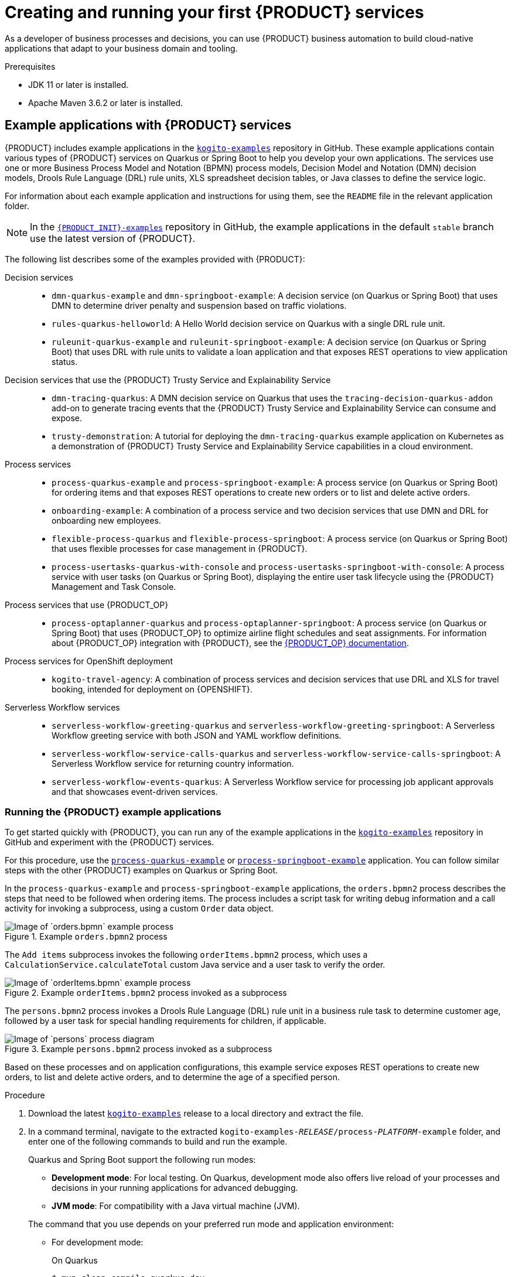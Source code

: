 [id="chap-kogito-creating-running"]
= Creating and running your first {PRODUCT} services
ifdef::context[:parent-context: {context}]
:context: kogito-creating-running

// Purpose statement for the assembly
[role="_abstract"]
As a developer of business processes and decisions, you can use {PRODUCT} business automation to build  cloud-native applications that adapt to your business domain and tooling.

.Prerequisites
* JDK 11 or later is installed.
* Apache Maven 3.6.2 or later is installed.

// Modules - concepts, procedures, refs
ifdef::KOGITO-ENT[]
// tag::con-kogito-automation[]
[id="con-kogito-automation_{context}"]
== {PRODUCT} business automation

[role="_abstract"]
{PRODUCT} is a cloud-native business automation technology for building cloud-ready business applications. The name _Kogito_ derives from the Latin "Cogito", as in "Cogito, ergo sum" ("I think, therefore I am"), and is pronounced `[ˈkoː.d͡ʒi.to]` (_KO-jee-to_). The letter _K_ refers to Kubernetes, the base for {OPENSHIFT} as the target cloud platform for {PRODUCT}, and to the Knowledge Is Everything (KIE) open source business automation project from which {PRODUCT} originates.

{PRODUCT} is optimized for a hybrid cloud environment and adapts to your domain and tooling needs. The core objective of {PRODUCT} is to help you mold a set of business processes and decisions into your own domain-specific cloud-native set of services.

.Business processes and decisions to cloud services
image::kogito/creating-running/kogito-assets-to-cloud_enterprise.png[Image of business assets moving to cloud services]

When you use {PRODUCT}, you are building a cloud-native application as a set of independent domain-specific services to achieve some business value. The processes and decisions that you use to describe the target behavior are executed as part of the services that you create. The resulting services are highly distributed and scalable with no centralized orchestration service, and the runtime that your service uses is optimized for what your service needs.

// @comment: Excluding for simplicity for now (Stetson, 18 Feb 2020)
//If you need long-lived processes, you can persist the runtime state externally in a data grid such as Infinispan. Each {PRODUCT} service also produces events that can be consumed by other services. For example, if you use Apache Kafka, events can be aggregated and indexed in a data index service, offering advanced query capabilities through GraphQL.

{PRODUCT} includes components that are based on well-known business automation KIE projects, specifically https://drools.org[Drools], https://jbpm.org[jBPM], and https://optaplanner.org[OptaPlanner], to offer dependable open source solutions for business rules, business processes, and constraint solving.

=== Cloud-first priority

{PRODUCT} is designed to run and scale on a cloud infrastructure. You can use {PRODUCT} with the latest cloud-based technologies, such as Quarkus, Knative, and Apache Kafka, to increase start times and instant scaling on container application platforms, such as {OPENSHIFT}.

.Technologies used with {PRODUCT}
image::kogito/creating-running/kogito-related-technolgies_enterprise.png[Image of cloud-based technologies]

For example, {PRODUCT} is compatible with the following technologies:

* *{OPENSHIFT}*, based on Kubernetes, is the target platform for building and managing containerized applications.
* *Quarkus* is native Java stack for Kubernetes that you can use to build applications with {PRODUCT} services.
* *Spring Boot* is also supported with {PRODUCT} so that you can use the Spring Framework with {PRODUCT}.
ifdef::KOGITO-COMM[]
* *GraalVM* with Quarkus enables you to use native compilation with {PRODUCT}, resulting in fast start-up times and minimal footprint. For example, a native {PRODUCT} service starts in about 0.003ms, about 100 times faster than a non-native start-up. Fast start-up is almost a necessity in a cloud ecosystem, especially if you need small serverless applications.
endif::[]
* *Knative* enables you to build serverless applications with {PRODUCT} that you can scale up or down (to zero) as needed.
* *Prometheus* and *Grafana* are compatible with {PRODUCT} services for monitoring and analytics with optional extensions.
* *Infinispan* and *MongoDB* are middleware technologies that {PRODUCT} supports for persistence.
* *Kafka* and *Keycloak* are middleware technologies that {PRODUCT} supports for messaging and security.

=== Domain-specific flexibility

{PRODUCT} adapts to your business domain instead of forcing you to modify your domain to work with {PRODUCT}. You can expose your {PRODUCT} services with domain-specific APIs, based on the processes and decisions that you have defined. Domain-specific APIs for {PRODUCT} services do not require third-party or internal APIs.

For example, a process for onboarding employees could generate remote REST API endpoints that you can use to onboard new employees or get information on their status, all using domain-specific JSON data.

.Example custom API endpoints in Swagger
image::kogito/creating-running/kogito-domain-api-endpoints-example.png[Image of REST API endpoints in Swagger UI]

You can also expose domain-specific data through events or in a data index so that the data can be consumed and queried by other services.

=== Developer-centered experience

Another focus of {PRODUCT} is optimal developer experience. You can use much or all of your existing tooling and workflow to develop, build, and deploy {PRODUCT} services, whether locally for testing or into the cloud. Quarkus offers development-mode features to help with local testing, such as live reload of your processes and decisions in your running applications for advanced debugging.

{PRODUCT} tooling is embeddable so that you can continue using the workflow you already use for cloud-native services. For example, the *{PRODUCT} Bundle* VSCode extension enables you to edit your Business Process Model and Notation (BPMN) 2.0 business processes and Decision Model and Notation (DMN) decision models directly in your VSCode IDE, next to your other application code.

.Building a {PRODUCT} process service in VSCode
image::kogito/creating-running/kogito-run-quarkus-devmode-demo.gif[Demo of {PRODUCT} BPMN2 extension in VSCode]

To deploy your services into the cloud, you can use the {URL_DEPLOYING_ON_OPENSHIFT}#con-kogito-operator-and-cli_kogito-deploying-on-openshift[{PRODUCT} Operator], which guides you through every step. The {PRODUCT} Operator is based on the https://sdk.operatorframework.io/[Operator SDK] and automates many of the deployment steps for you. For example, when you give the operator a link to the Git repository that contains your application, the operator can automatically configure the components required to build your project from source and deploy the resulting services. {PRODUCT} also offers a command-line interface (CLI) to simplify some of these deployment tasks.
// end::con-kogito-automation[]

// tag::con-kogito-quarkus-springboot[]
[id="con-kogito-quarkus-springboot_{context}"]
=== {PRODUCT} on Quarkus and Spring Boot

[role="_abstract"]
The primary Java frameworks that {PRODUCT} supports are Quarkus (recommended) and Spring Boot.

https://quarkus.io/[Quarkus] is a Kubernetes-native Java framework with a container-first approach to building Java applications, especially for Java virtual machines (JVMs) such as GraalVM and HotSpot. Quarkus optimizes Java specifically for Kubernetes by reducing the size of both the Java application and container image footprint, eliminating some of the Java programming workload from previous generations, and reducing the amount of memory required to run those images.

For {PRODUCT} services, Quarkus is the preferred framework for optimal Kubernetes compatibility and enhanced developer features, such as live reload in development mode for advanced debugging.

https://spring.io/projects/spring-boot[Spring Boot] is a Java-based framework for building standalone production-ready Spring applications. Spring Boot enables you to develop Spring applications with minimal configurations and without an entire Spring configuration setup.

For {PRODUCT} services, Spring Boot is supported for developers who need to use {PRODUCT} in an existing Spring Framework environment.
// end::con-kogito-quarkus-springboot[]
endif::[]

// tag::ref-kogito-app-examples[]
[id="ref-kogito-app-examples_{context}"]
== Example applications with {PRODUCT} services

[role="_abstract"]
{PRODUCT} includes example applications in the https://github.com/kiegroup/kogito-examples[`kogito-examples`] repository in GitHub. These example applications contain various types of {PRODUCT} services on Quarkus or Spring Boot to help you develop your own applications. The services use one or more Business Process Model and Notation (BPMN) process models, Decision Model and Notation (DMN) decision models, Drools Rule Language (DRL) rule units, XLS spreadsheet decision tables, or Java classes to define the service logic.

For information about each example application and instructions for using them, see the `README` file in the relevant application folder.

NOTE: In the https://github.com/kiegroup/kogito-examples[`{PRODUCT_INIT}-examples`] repository in GitHub, the example applications in the default `stable` branch use the latest version of {PRODUCT}.

The following list describes some of the examples provided with {PRODUCT}:

Decision services::
* `dmn-quarkus-example` and `dmn-springboot-example`: A decision service (on Quarkus or Spring Boot) that uses DMN to determine driver penalty and suspension based on traffic violations.
* `rules-quarkus-helloworld`: A Hello World decision service on Quarkus with a single DRL rule unit.
* `ruleunit-quarkus-example` and `ruleunit-springboot-example`: A decision service (on Quarkus or Spring Boot) that uses DRL with rule units to validate a loan application and that exposes REST operations to view application status.

Decision services that use the {PRODUCT} Trusty Service and Explainability Service::
* `dmn-tracing-quarkus`: A DMN decision service on Quarkus that uses the `tracing-decision-quarkus-addon` add-on to generate tracing events that the {PRODUCT} Trusty Service and Explainability Service can consume and expose.
* `trusty-demonstration`: A tutorial for deploying the `dmn-tracing-quarkus` example application on Kubernetes as a demonstration of {PRODUCT} Trusty Service and Explainability Service capabilities in a cloud environment.

Process services::
* `process-quarkus-example` and `process-springboot-example`: A process service (on Quarkus or Spring Boot) for ordering items and that exposes REST operations to create new orders or to list and delete active orders.
* `onboarding-example`: A combination of a process service and two decision services that use DMN and DRL for onboarding new employees.
* `flexible-process-quarkus` and `flexible-process-springboot`: A process service (on Quarkus or Spring Boot) that uses flexible processes for case management in {PRODUCT}.
* `process-usertasks-quarkus-with-console` and `process-usertasks-springboot-with-console`: A process service with user tasks (on Quarkus or Spring Boot), displaying the entire user task lifecycle using the {PRODUCT} Management and Task Console.

Process services that use {PRODUCT_OP}::
* `process-optaplanner-quarkus` and `process-optaplanner-springboot`: A process service (on Quarkus or Spring Boot) that uses {PRODUCT_OP} to optimize airline flight schedules and seat assignments. For information about {PRODUCT_OP} integration with {PRODUCT}, see the https://docs.optaplanner.org/latestFinal/optaplanner-docs/html_single/index.html#integrationWithQuarkus[{PRODUCT_OP} documentation].

Process services for OpenShift deployment::
* `kogito-travel-agency`: A combination of process services and decision services that use DRL and XLS for travel booking, intended for deployment on {OPENSHIFT}.

Serverless Workflow services::
* `serverless-workflow-greeting-quarkus` and `serverless-workflow-greeting-springboot`: A Serverless Workflow greeting service with both JSON and YAML workflow definitions.
* `serverless-workflow-service-calls-quarkus` and `serverless-workflow-service-calls-springboot`: A Serverless Workflow service for returning country information.
* `serverless-workflow-events-quarkus`: A Serverless Workflow service for processing job applicant approvals and that showcases event-driven services.
// end::ref-kogito-app-examples[]

[id="proc-kogito-app-examples-running_{context}"]
=== Running the {PRODUCT} example applications

[role="_abstract"]
To get started quickly with {PRODUCT}, you can run any of the example applications in the https://github.com/kiegroup/kogito-examples[`kogito-examples`] repository in GitHub and experiment with the {PRODUCT} services.

For this procedure, use the https://github.com/kiegroup/kogito-examples/tree/stable/process-quarkus-example[`process-quarkus-example`] or https://github.com/kiegroup/kogito-examples/tree/stable/process-springboot-example[`process-springboot-example`] application. You can follow similar steps with the other {PRODUCT} examples on Quarkus or Spring Boot.

In the `process-quarkus-example` and `process-springboot-example` applications, the `orders.bpmn2` process describes the steps that need to be followed when ordering items. The process includes a script task for writing debug information and a call activity for invoking a subprocess, using a custom `Order` data object.

.Example `orders.bpmn2` process
image::kogito/creating-running/bpmn-model-example-orders.png[Image of `orders.bpmn` example process]

The `Add items` subprocess invokes the following `orderItems.bpmn2` process, which uses a `CalculationService.calculateTotal` custom Java service and a user task to verify the order.

.Example `orderItems.bpmn2` process invoked as a subprocess
image::kogito/creating-running/bpmn-model-example-order-items.png[Image of `orderItems.bpmn` example process]

The `persons.bpmn2` process invokes a Drools Rule Language (DRL) rule unit in a business rule task to determine customer age, followed by a user task for special handling requirements for children, if applicable.

.Example `persons.bpmn2` process invoked as a subprocess
image::kogito/creating-running/kogito-bpmn-example-person.png[Image of `persons` process diagram]

Based on these processes and on application configurations, this example service exposes REST operations to create new orders, to list and delete active orders, and to determine the age of a specified person.

.Procedure
. Download the latest https://github.com/kiegroup/kogito-examples/releases[`kogito-examples`] release to a local directory and extract the file.
. In a command terminal, navigate to the extracted `kogito-examples-__RELEASE__/process-__PLATFORM__-example` folder, and enter one of the following commands to build and run the example.
+
--
Quarkus and Spring Boot support the following run modes:

* *Development mode*: For local testing. On Quarkus, development mode also offers live reload of your processes and decisions in your running applications for advanced debugging.
* *JVM mode*: For compatibility with a Java virtual machine (JVM).
ifdef::KOGITO-COMM[]
* *Native mode*: (Quarkus only, requires GraalVM) For direct binary execution as native code.
endif::[]

The command that you use depends on your preferred run mode and application environment:

* For development mode:
+
.On Quarkus
[source]
----
$ mvn clean compile quarkus:dev
----
+
.On Sprint Boot
[source]
----
$ mvn clean compile spring-boot:run
----
+
* For JVM mode:
+
.On Quarkus and Spring Boot
[source]
----
$ mvn clean package
$ java -jar target/sample-kogito-1.0-SNAPSHOT-runner.jar
----
+
ifdef::KOGITO-COMM[]
* For native mode (requires GraalVM):
+
.On Quarkus only
[source]
----
$ mvn clean package -Dnative
$ ./target/sample-kogito-1.0-SNAPSHOT-runner
----
+
endif::[]
--
. After the {PRODUCT} service is running, use a REST client, curl utility, or the Swagger UI configured for the application (such as \http://localhost:8080/q/swagger-ui or \http://localhost:8080/swagger-ui.html) to send API requests with the following components:
+
--
* *URL*: `\http://localhost:8080/`
* *HTTP headers*: For `POST` and `PUT` requests only:
** `accept`: `application/json`
** `content-type`: `application/json`
* *HTTP methods*: `GET`, `POST`, `PUT` or `DELETE`

.Example POST request body to create an order (JSON)
[source,json]
----
{
  "approver": "john",
  "order": {
    "orderNumber": "12345",
    "shipped": false
  }
}
----

.Example curl command to create an order
[source]
----
curl -X POST http://localhost:8080/orders -H 'content-type: application/json' -H 'accept: application/json' -d '{"approver" : "john", "order" : {"orderNumber" : "12345", "shipped" : false}}'
----

.Example response (JSON)
[source,json]
----
{
  "approver": "john",
  "id": "6b53c227-6d5e-40b7-8c8c-a541a2a47d58",
  "order": {
    "orderNumber": "12345",
    "shipped": false,
    "total": 0.3845152065899532
  }
}
----

.Swagger UI to interact with all application endpoints (such as \http://localhost:8080/q/swagger-ui or \http://localhost:8080/swagger-ui.html)
image::kogito/creating-running/kogito-swagger-example-jbpm.png[Image of Swagger UI for example application]

NOTE: For the predefined {PRODUCT} example applications, the Swagger UI for interacting with service endpoints is available only on Quarkus examples that you run in
ifdef::KOGITO-ENT[]
development mode.
endif::[]
ifdef::KOGITO-COMM[]
development mode or in native mode.
endif::[]

This example procedure uses the following curl commands for convenience:

* Create an order:
+
.Example request
[source]
----
curl -X POST http://localhost:8080/orders -H 'content-type: application/json' -H 'accept: application/json' -d '{"approver" : "john", "order" : {"orderNumber" : "12345", "shipped" : false}}'
----
+
.Example response
[source]
----
{"approver":"john","id":"6b53c227-6d5e-40b7-8c8c-a541a2a47d58","order":{"orderNumber":"12345","shipped":false,"total":0.3845152065899532}}
----
+
The new order has an `"id"` field with a generated UUID that you can use to retrieve details about this specific order, if needed.

* View active orders:
+
.Example request
[source]
----
curl -X GET http://localhost:8080/orders -H 'content-type: application/json' -H 'accept: application/json'
----
+
.Example response
[source]
----
[{"approver":"john","id":"6b53c227-6d5e-40b7-8c8c-a541a2a47d58","order":{"orderNumber":"12345","shipped":false,"total":0.3845152065899532}}]
----

* View order details using the returned UUID:
+
.Example request
[source]
----
curl -X GET http://localhost:8080/orders/6b53c227-6d5e-40b7-8c8c-a541a2a47d58 -H 'content-type: application/json' -H 'accept: application/json'
----
+
.Example response
[source]
----
{"approver":"john","id":"6b53c227-6d5e-40b7-8c8c-a541a2a47d58","order":{"orderNumber":"12345","shipped":false,"total":0.3845152065899532}}
----
+
You use the `"id"` value for the order that was returned when you created the order or when you retrieved active orders.

* Cancel the order using the returned UUID:
+
.Example request
[source]
----
curl -X DELETE http://localhost:8080/orders/6b53c227-6d5e-40b7-8c8c-a541a2a47d58 -H 'content-type: application/json' -H 'accept: application/json'
----
--

[id="proc-kogito-app-examples-with-console-running_{context}"]
=== Interacting with {PRODUCT} Management and Task Console using example applications

You can interact with the {PRODUCT} Management and Task Console to run the processes using the example applications in the https://github.com/kiegroup/kogito-examples[`kogito-examples`] repository in GitHub. The example applications containing the `with-consoles` suffix, allow you to experiment with the {PRODUCT} services and {PRODUCT} Management and Task Console.

The Management and Task Console need to interact with the {PRODUCT} Data Index service using minimal persistence configuration, which you can perform using docker-compose configuration. The example applications provide docker-compose configuration to configure and start the required services, including Kafka, Infinispan, {PRODUCT} Data Index, {PRODUCT} Management Console, and {PRODUCT} Task Console.

.Default services started by docker-compose 'with-console' example applications
image::kogito/creating-running/docker-compose.png[Image of default services started by docker-compose 'with-console' examples]

NOTE: In each example application, the docker-compose starts the needed services to run the project. The docker-compose also configures additional services such as Keycloak (process-usertasks-with-security-oidc-PLATFORM-with-console) or {PRODUCT} Jobs (process-usertasks-timer-quarkus-with-console).

.Procedure
. Download the latest https://github.com/kiegroup/kogito-examples/releases[`kogito-examples`] release to a local directory and extract the file.
. In a command terminal, navigate to the extracted `kogito-examples-__RELEASE__/process-usertask-PLATFORM__-with-console` folder
. Compile the project to generate the persistence file descriptor, which docker-compose uses.
. From the docker-compose folder, execute `./startServices.sh` to start the containers with the services needed in each case.
. Enter one of the following commands to build and run the example:
+
--
Quarkus and Spring Boot support the following run modes:

* *Development mode*: For local testing. On Quarkus, development mode also offers live reload of your processes and decisions in your running applications for advanced debugging.
* *JVM mode*: For compatibility with a Java virtual machine (JVM).
ifdef::KOGITO-COMM[]
* *Native mode*: (Quarkus only, requires GraalVM) For direct binary execution as native code.
endif::[]

The command that you use depends on your preferred run mode and application environment:

* For development mode:
+
.On Quarkus
[source]
----
$ mvn clean compile quarkus:dev
----
+
.On Sprint Boot
[source]
----
$ mvn clean compile spring-boot:run
----
+
* For JVM mode:
+
.On Quarkus and Spring Boot
[source]
----
$ mvn clean package
$ java -jar target/sample-kogito-1.0-SNAPSHOT-runner.jar
----
+
ifdef::KOGITO-COMM[]
* For native mode (requires GraalVM):
+
.On Quarkus only
[source]
----
$ mvn clean package -Dnative
$ ./target/sample-kogito-1.0-SNAPSHOT-runner
----
+
endif::[]
--
. When the {PRODUCT} service is running, use a REST client, curl utility, or the Swagger UI (if configured for the application) to start a new request.
. Use the {PRODUCT} Management console to see the created process instance available by default at `http://localhost:8280`.
. Use the {PRODUCT} Task console available by default at `http://localhost:8380` to execute the user tasks.

In case some ports need to be changed, you can find the configuration of the containers in the `docker-compose/docker-compose.yml` file.

[id="con-kogito-modelers_{context}"]
== {PRODUCT} BPMN and DMN modelers

[role="_abstract"]
{PRODUCT} provides the following extensions or applications that you can use to design Business Process Model and Notation (BPMN) process models and Decision Model and Notation (DMN) decision models for your {PRODUCT} services using graphical modelers.

For convenience, all {PRODUCT} BPMN and DMN modelers are available in the https://kiegroup.github.io/kogito-online/#/download[Business Modeler Hub] desktop application.

* *{PRODUCT} VSCode extension*: (Recommended) Enables you to view and design BPMN models, DMN models, and test scenario files in Visual Studio Code (VSCode). The VSCode extension in the {PRODUCT} Business Modeler Hub requires VSCode 1.46.0 or later.
+
To install the {PRODUCT} VSCode extension directly in VSCode without the {PRODUCT} Business Modeler Hub, select the *Extensions* menu option in VSCode and search for and install the *{PRODUCT} Bundle* extension.
* *{PRODUCT} GitHub Chrome extension*: Enables you to view and design BPMN and DMN models in GitHub repositories in Google Chrome.
+
To install the {PRODUCT} GitHub Chrome extension without the {PRODUCT} Business Modeler Hub, you can download and extract the `chrome_extension_kogito_kie_editors___VERSION__.zip` file from the https://github.com/kiegroup/kogito-tooling/releases[`kogito-tooling`] releases page in GitHub, and then in the upper-right corner in Chrome, go to *Customize and control* -> *Settings* -> *Extensions* -> *Load unpacked* and open the extracted `dist` folder.
* *Business Modeler desktop application*: Enables you to view and design BPMN and DMN models locally.
+
To run the {PRODUCT} Business Modeler desktop application without the {PRODUCT} Business Modeler Hub, you can download and extract the `business_modeler_preview___RELEASE__.zip` file from the https://github.com/kiegroup/kogito-tooling/releases[`kogito-tooling`] releases page in GitHub, and then follow the instructions in the application `README` file to run the application on your specific operating system.
* *Business Modeler online viewer*: Enables you to view and design BPMN and DMN models online at `https://kiegroup.github.io/kogito-online/`. The online modeler supports the `.new` format, so you can also enter `bpmn.new` or `dmn.new` in a web browser to start designing a new BPMN or DMN model in the online modeler.
* *Business Modeler standalone editors*: Enable you to view and design BPMN and DMN models embedded in your web applications. To download the necessary files, you can either use the NPM artifacts from the https://www.npmjs.com/package/@kogito-tooling/kie-editors-standalone[Kogito tooling repository] or download the JavaScript files directly for the DMN standalone editor library at `https://kiegroup.github.io/kogito-online/standalone/dmn/index.js` and for the BPMN standalone editor library at `https://kiegroup.github.io/kogito-online/standalone/bpmn/index.js`.


[id="proc-kogito-modelers_{context}"]
=== Installing and using the {PRODUCT} Business Modeler Hub

[role="_abstract"]
{PRODUCT} provides a https://kiegroup.github.io/kogito-online/#/download[Business Modeler Hub] desktop application with all {PRODUCT} extensions or applications for modeling Business Process Model and Notation (BPMN) process models and Decision Model and Notation (DMN) decision models in {PRODUCT} services. {PRODUCT} currently provides extensions for VSCode (recommended) and GitHub modelers, a desktop application for offline modeling, and an online modeler.

As you develop {PRODUCT} services, you can use the {PRODUCT} Business Modeler Hub to install, launch, or uninstall the available modeling extensions or applications as needed.

.Procedure
. In a web browser, go to the https://kiegroup.github.io/kogito-online/#/download[Business Modeler Hub] download page, select the relevant *Operating System* option, and click *Download*.
. Extract the downloaded `business_modeler_hub_preview___RELEASE__` binary file to a local directory.
+
--
* On Linux: In a command terminal, navigate to the directory where you downloaded the `business_modeler_hub_preview___RELEASE__` binary file and enter the following command to extract the contents:
+
.Extract the {PRODUCT} Business Modeler Hub distribution
[source,subs="attributes+,+quotes"]
----
$ tar -xzpf business_modeler_hub_preview___RELEASE__.tar.gz
----

* On Windows or Mac: In your file browser, navigate to the directory where you downloaded the `business_modeler_hub_preview___RELEASE__` binary file and extract the ZIP file.
--
. In a command terminal, navigate to the extracted `business_modeler_hub_preview___RELEASE__` folder and enter the following command to run the application:
+
--
.Run the {PRODUCT} Business Modeler Hub application
[source,subs="attributes+,+quotes"]
----
$ cd __PATH_TO_MODELER_HUB__
$ ./Business\ Modeler\ Hub\ Preview-__RELEASE__/Business\ Modeler\ Hub\ Preview
----

The *Business Modeler Hub* opens in a new window:

.{PRODUCT} Business Modeler Hub window
image::kogito/creating-running/kogito-modeler-hub.png[Image of Business Modeler Hub]

NOTE: If the *Business Modeler Hub* window does not appear, review the `README` documentation in the Business Modeler Hub application folder for any details specific to your operating system.

Use the {PRODUCT} Business Modeler Hub to install, launch, or uninstall the available extensions or applications as needed.
--

[id="proc-kogito-vscode-extension_{context}"]
=== Installing the {PRODUCT} VSCode extension bundle without the {PRODUCT} Business Modeler Hub

[role="_abstract"]
Although you can install and launch the {PRODUCT} Visual Studio Code (VSCode) extension from the https://kiegroup.github.io/kogito-online/#/download[Business Modeler Hub] desktop application, along with all other available {PRODUCT} modelers, you can also install {PRODUCT} VSCode extensions from Visual Studio Marketplace directly in VSCode.

VSCode is the preferred integrated development environment (IDE) for developing {PRODUCT} services. {PRODUCT} provides a *{PRODUCT} Bundle* VSCode extension that enables you to design Decision Model and Notation (DMN) decision models, Business Process Model and Notation (BPMN) 2.0 business processes, and test scenarios directly in VSCode. {PRODUCT} also provides individual *DMN Editor* and *BPMN Editor* VSCode extensions for DMN or BPMN support only, if needed.

.Prerequisites
* https://code.visualstudio.com/[VSCode] 1.46.0 or later is installed.

.Procedure
. In your VSCode IDE, select the *Extensions* menu option and search for *{PRODUCT} Bundle* for DMN, BPMN, and test scenario file support.
+
For DMN or BPMN file support only, you can also search for the individual *DMN Editor* or *BPMN Editor* extensions.
. When the {PRODUCT} extension appears in the extension list in VSCode, select it and click *Install*.
. For optimal VSCode editor behavior, after the extension installation is complete, reload or close and re-launch your instance of VSCode.

After you install the VSCode extension bundle, any `.dmn` or `.bpmn2` files that you open in VSCode are automatically displayed as graphical models. Additionally, any `.scesim` files that you open are automatically displayed as tabular test scenario models for testing the functionality of your business decisions.

If the {PRODUCT} DMN, BPMN, or test scenario modelers open only the XML source of a DMN, BPMN, or test scenario file and displays an error message, review the reported errors and the model file to ensure that all elements are correctly defined.

NOTE: For new DMN or BPMN models, you can also enter `dmn.new` or `bpmn.new` in a web browser to design your DMN or BPMN model in the {PRODUCT} online modeler. When you finish creating your model, you can click *Download* in the online modeler page to import your DMN or BPMN file into your {PRODUCT} project in VSCode.

[id="proc-kogito-standalone-editors_{context}"]
=== Configuring the {PRODUCT} standalone editors

[role="_abstract"]
The {PRODUCT} standalone editors are distributed in a self-contained library that provides an all-in-one JavaScript file for each editor. The JavaScript file uses a comprehensive API to set and control the editor.

You can install the standalone editors in three ways:

* Use hosted JavaScript files directly
* Download each JavaScript file manually
* Use the NPM package

.Procedure
. Install the {PRODUCT} standalone editors using one of the following methods:
+
--
*Use hosted JavaScript files directly*: For this method, add the following `<script>` tags to your HTML page:

.Script tags for your HTML page
[source]
----
<script src="https://kiegroup.github.io/kogito-online/standalone/dmn/index.js"></script>
<script src="https://kiegroup.github.io/kogito-online/standalone/bpmn/index.js"></script>
----

*Download each JavaScript file manually*: For this method, follow these steps:

.. Download the JavaScript files:
** For the DMN editor, go to https://kiegroup.github.io/kogito-online/standalone/dmn/index.js.
** For the BPMN editor, go to https://kiegroup.github.io/kogito-online/standalone/bpmn/index.js.
.. Add the downloaded Javascript files to your hosted application.
.. Add the following `<script>` tag to your HTML page:
+
.Script tag for your HTML page
[source]
----
<script src="https://<YOUR_PAGE>/dmn/index.js"></script>
----

*Use the NPM package*: For this method, follow these steps:

.. Go to the https://www.npmjs.com/package/@kogito-tooling/kie-editors-standalone[Kogito tooling repository] in NPM and download the NPM package.
.. Add the NPM package to your `package.json` file:
+
.Adding the NPM package
[source]
----
npm install @kogito-tooling/kie-editors-standalone
----
.. Import each editor library to your TypeScript file:
+
.Importing each editor
[source]
----
import * as DmnEditor from "@kogito-tooling/kie-editors-standalone/dist/dmn"
import * as BpmnEditor from "@kogito-tooling/kie-editors-standalone/dist/bpmn"
----
--
. After you install the standalone editors, open the required editor by using the provided editor API, as shown in the following example for opening a DMN editor. The API is the same for each editor.
+
--
.Opening the DMN standalone editor
[source,java]
----
const editor = DmnEditor.open({
  container: document.getElementById("dmn-editor-container"),
  initialContent: Promise.resolve(""),
  readOnly: false,
  origin: "",
  resources: new Map([
    [
      "MyIncludedModel.dmn",
      {
        contentType: "text",
        content: Promise.resolve("")
      }
    ]
  ])
});
----

Use the following parameters with the editor API:

.Example parameters
[cols="40%,60%", options="header"]
|===
|Parameter
|Description

|`container`
|HTML element in which the editor is appended.

|`initialContent`
a|Promise to a DMN model content. This parameter can be empty, as shown in the following examples:

* `Promise.resolve("")`
* `Promise.resolve("<DIAGRAM_CONTENT_DIRECTLY_HERE>")`
* `fetch("MyDmnModel.dmn").then(content => content.text())`

|`readOnly` (Optional)
a|Enables you to allow changes in the editor. Set to `false` (default) to allow content editing and `true` for read-only mode in editor.

|`origin` (Optional)
|Origin of the repository. The default value is `window.location.origin`.

|`resources` (Optional)
a|Map of resources for the editor. For example, this parameter is used to provide included models for the DMN editor or work item definitions for the BPMN editor. Each entry in the map contains a resource name and an object that consists of `content-type` (`text` or `binary`) and `content` (similar to the `initialContent` parameter).
|===

The returned object contains the methods that are required to manipulate the editor.

.Returned object methods
[cols="40%,60%", options="header"]
|===
|Method
|Description

|`getContent(): Promise<string>`
|Returns a promise containing the editor content.

|`setContent(content: string): void`
|Sets the content of the editor.

|`getPreview(): Promise<string>`
|Returns a promise containing an SVG string of the current diagram.

|`subscribeToContentChanges(callback: (isDirty: boolean) => void): (isDirty: boolean) => void`
|Sets a callback to be called when the content changes in the editor and returns the same callback to be used for unsubscription.

|`unsubscribeToContentChanges(callback: (isDirty: boolean) => void): void`
|Unsubscribes the passed callback when the content changes in the editor.

|`markAsSaved(): void`
|Resets the editor state that indicates that the content in the editor is saved. Also, it activates the subscribed callbacks related to content change.

|`undo(): void`
|Undoes the last change in the editor. Also, it activates the subscribed callbacks related to content change.

|`redo(): void`
|Redoes the last undone change in the editor. Also, it activates the subscribed callbacks related to content change.

|`close(): void`
|Closes the editor.

|`getElementPosition(selector: string): Promise<Rect>`
|Provides an alternative to extend the standard query selector when an element lives inside a canvas or a video component. The `selector` parameter must follow the `<PROVIDER>:::<SELECT>` format, such as `Canvas:::MySquare` or `Video:::PresenterHand`. This method returns a `Rect` representing the element position.

|`envelopeApi: MessageBusClientApi<KogitoEditorEnvelopeApi>`
|This is an advanced editor API. For more information about advanced editor API, see https://github.com/kiegroup/kogito-tooling/blob/master/packages/envelope-bus/src/api/index.ts#L43-L56[MessageBusClientApi] and https://github.com/kiegroup/kogito-tooling/blob/master/packages/editor/src/api/KogitoEditorEnvelopeApi.ts#L34-L41[KogitoEditorEnvelopeApi].
|===
--

[id="proc-kogito-creating-project_{context}"]
== Creating a Maven project for a {PRODUCT} service

[role="_abstract"]
Before you can begin developing {PRODUCT} services, you need to create a Maven project where you can build your {PRODUCT} assets and any other related resources for your application.

.Procedure
. In a command terminal, navigate to a local folder where you want to store the new {PRODUCT} project.
. Enter the following command to generate a project within a defined folder:
+
--
.On Quarkus
[source,subs="attributes+"]
----
$ mvn archetype:generate \
    -DarchetypeGroupId=org.kie.kogito \
    -DarchetypeArtifactId=kogito-quarkus-archetype \
    -DgroupId=org.acme -DartifactId=sample-kogito \
    -DarchetypeVersion={COMMUNITY_VERSION_FINAL} \
    -Dversion=1.0-SNAPSHOT
----

////
@comment: The following standard command for Quarkus isn't working currently but may be restored for Dev Preview

mvn io.quarkus:quarkus-maven-plugin:create -DprojectGroupId=com.company -DprojectArtifactId=sample-kogito -Dextensions="kogito"
////

[id="proc-kogito-creating-project-spring-boot_{context}"]
.On Spring Boot
[source,subs="attributes+"]
----
$ mvn archetype:generate \
    -DarchetypeGroupId=org.kie.kogito \
    -DarchetypeArtifactId=kogito-springboot-archetype \
    -DgroupId=org.acme -DartifactId=sample-kogito \
    -DarchetypeVersion={COMMUNITY_VERSION_FINAL} \
    -Dversion=1.0-SNAPSHOT
----

These commands generate a `sample-kogito` Maven project and import the {PRODUCT} extension for all required dependencies and configurations to prepare your application for business automation.
--
. Open or import the project in your VSCode IDE to view the contents.

[id="proc-kogito-creating-project-custom_{context}"]
=== Creating a custom {PRODUCT} project using code scaffolding

WARNING: This feature is experimental and might be substantially modified or removed in a future release. This feature also requires a special project setup. The generated code uses APIs that are not final in {PRODUCT} and will not function the same way in future releases.

[role="_abstract"]
The Quarkus extension and Maven plug-in within a standard {PRODUCT} project generate all the required code and boilerplate for your {PRODUCT} services so that you do not have to write the project setup code yourself. By default, a {PRODUCT} project generates a REST service from business assets automatically. The generated service usually exposes default REST endpoints using the information that is inferred from the business assets that you include in your project.

If you want to customize the code for your {PRODUCT} project, such as adding more REST endpoints, you can use _code scaffolding_ to generate the project code to a specified user directory and then modify the code as needed.

With code scaffolding, you generate your {PRODUCT} project with the {PRODUCT} Maven archetype as usual, but you disable the project ability to automatically regenerate the project code and explicitly instruct {PRODUCT} to generate the code in a custom target directory. The code is generated one time in the specified target directory and is not regenerated at build time unless you explicitly request it. You can customize the project code in the specified target directory as needed.

NOTE: On Quarkus, disabling code regeneration also disables hot reload of business assets in development mode. This limitation will be improved in a future release.

.Procedure
. In a command terminal, navigate to a local folder where you want to store the custom {PRODUCT} project and enter the following command to generate your {PRODUCT} project with the {PRODUCT} Maven archetype as usual:
+
--
.On Quarkus
[source,subs="attributes+"]
----
$ mvn archetype:generate \
    -DarchetypeGroupId=org.kie.kogito \
    -DarchetypeArtifactId=kogito-quarkus-archetype \
    -DgroupId=org.acme -DartifactId=sample-kogito \
    -DarchetypeVersion={COMMUNITY_VERSION_FINAL} \
    -Dversion=1.0-SNAPSHOT
----
////
@comment: The following standard command for Quarkus isn't working currently but may be restored for Dev Preview

mvn io.quarkus:quarkus-maven-plugin:create -DprojectGroupId=com.company -DprojectArtifactId=sample-kogito -Dextensions="kogito"
////

.On Spring Boot
[source,subs="attributes+"]
----
$ mvn archetype:generate \
    -DarchetypeGroupId=org.kie.kogito \
    -DarchetypeArtifactId=kogito-springboot-archetype \
    -DgroupId=org.acme -DartifactId=sample-kogito \
    -DarchetypeVersion={COMMUNITY_VERSION_FINAL} \
    -Dversion=1.0-SNAPSHOT
----

This command generates a `sample-kogito` Maven project and imports the {PRODUCT} extension for all required dependencies and configurations to prepare your application for business automation.
--
. In the project `pom.xml` file, modify the project dependencies and plug-ins to disable code regeneration:
+
--
* *On Quarkus*: Delete the `kogito-quarkus` dependency and add the `kogito-maven-plugin` plug-in, as shown in the following examples:
+
.Deleting the `kogito-quarkus` dependency
[source,xml]
----
<dependencies>
  ...
  <dependency>
    <groupId>org.kie.kogito</groupId>
    <artifactId>kogito-quarkus</artifactId>
  </dependency>
  ...
</dependencies>
----
+
.Adding the `kogito-maven-plugin` plug-in
[source,xml]
----
<build>
  ...
  <plugins>
    ...
    <plugin>
      <groupId>org.kie.kogito</groupId>
      <artifactId>kogito-maven-plugin</artifactId>
      <configuration>
        <onDemand>true</onDemand>
      </configuration>
    </plugin>
    ...
  </plugins>
  ...
</build>
----

* *On Spring Boot*: Modify the existing `kogito-maven-plugin` plug-in as shown in the following example:
+
.Modifying the `kogito-maven-plugin` plug-in
[source,xml]
----
<build>
  ...
  <plugins>
    ...
    <plugin>
      <groupId>org.kie.kogito</groupId>
      <artifactId>kogito-maven-plugin</artifactId>
      <configuration>
        <onDemand>true</onDemand>
      </configuration>
    </plugin>
    ...
  </plugins>
  ...
</build>
----
--
. In a command terminal, navigate to the root of your {PRODUCT} project and enter the following command to generate your modified project using code scaffolding:
+
--
.Generating the {PRODUCT} project using code scaffolding
[source]
----
 $ mvn compile kogito:scaffold
----

This command compiles the assets in your project and generates the code in the `src/main/java` directory. In the automatic {PRODUCT} project build, the default directory is `target/generated-sources/kogito`.

If you want to override the default location for code generation, use the following command to define a custom target directory:

.Generating the {PRODUCT} project using code scaffolding with a custom directory
[source]
----
 $ mvn compile kogito:scaffold -Dkogito.codegen.sources.directory=src/main/generated-java
----

The `kogito.codegen.sources.directory` parameter defines the custom target directory where you want the code to be generated, such as `src/main/generated-java` in this example.

WARNING: If you invoke the generation command again with the same target directory, the files are overwritten. This limitation will be fixed in a future release.

After you run the scaffolding command, either the default `src/main/java` directory or the custom target directory that you defined now contains the following resources:

* Your existing project files
* Generated data classes corresponding to process variables or Decision Model and Notation (DMN) definitions
* Generated REST endpoints

This example project contains a `persons` Business Process Model and Notation (BPMN) process model, so the generated REST endpoints are modified as shown in the following Java object:

.Modified REST endpoints for a `person` BPMN process model
[source,java]
----
package org.acme.travels;

// Imports

@Path("/persons")
@ApplicationScoped
public class PersonsResource {

    @Inject
    @Named("persons")
    Process<PersonsModel> process;

    @POST
    @Produces(MediaType.APPLICATION_JSON)
    @Consumes(MediaType.APPLICATION_JSON)
    public PersonsModelOutput createResource_persons(
            @Context HttpHeaders httpHeaders,
            @QueryParam("businessKey") String businessKey,
            @Valid @NotNull PersonsModelInput resource) {
        ...
    }

    // Other endpoints
}
----

The `PersonsModel`, `PersonsModelInput`, and `PersonsModelOutput` elements are the generated data models. These models are inferred automatically from the process variables in the process. Input and output models are inferred by how you tagged your process variables.

Similar endpoints are generated for any available rule units. This example project contains a `PersonValidationService` class for a rule unit model, so the generated REST endpoints are modified as shown in the following Java object:

.Modified REST endpoints for a `PersonValidationService` rule unit class
[source,java]
----
package org.acme.travels;

// Imports

@Path("/persons-validation-service")
@ApplicationScoped
public class PersonsValidationServiceResource {

    @Inject
    RuleUnit<PersonValidationService> unit;

    @POST
    @Produces(MediaType.APPLICATION_JSON)
    @Consumes(MediaType.APPLICATION_JSON)
    public QueryResult fireRules(PersonValidationService resource) {
        ...
    }

    // Other endpoints
}
----
--

[role="_additional-resources"]
.Additional resources
* {URL_PROCESS_SERVICES}#con-bpmn-variables_kogito-developing-process-services[Variables in {PRODUCT} processes]
* xref:proc-kogito-designing-app-rule-units_kogito-creating-running[]

[id="proc-kogito-designing-app_{context}"]
== Designing the application logic for a {PRODUCT} service using DMN and BPMN

[role="_abstract"]
After you create your {PRODUCT} project, you can create or import Business Process Model and Notation (BPMN) 2.0 business processes, Decision Model and Notation (DMN) decision models, Drools Rule Language (DRL) business rules, XLS or XLSX decision tables, and other assets in the `src/main/resources` folder of your project. You can also include Java classes in the `src/main/java` folder of your project that act as Java services or provide implementations that you call from your business processes or decisions.

The example for this procedure is a basic {PRODUCT} service that provides a REST endpoint `/persons`. This endpoint is automatically generated based on an example `PersonProcess.bpmn2` business process that employs an example `PersonDecisions.dmn` DMN model to make decisions based on the data being processed.

The business process contains the business logic of the {PRODUCT} service. The process provides the complete set of steps to achieve the business goal. The process is also the entry point to the service that can be consumed by other services.

The business decision contains the decision logic of the {PRODUCT} service. In this example, the decision logic is invoked as part of the business process. You can define business rules and decisions in several ways, such as with DMN models, DRL rules, or XLS or XLSX decision tables. The example for this procedure uses a DMN model.

.Procedure
. In the Maven project that you generated for your {PRODUCT} service, navigate to the `src/main/java/org/acme` folder and add the following `Person.java` file:
+
--
.Example person Java object
[source,java]
----
package org.acme;

import java.io.Serializable;

public class Person {

	private String name;
	private int age;
	private boolean adult;

	public String getName() {
		return name;
	}

	public void setName(String name) {
		this.name = name;
	}

	public int getAge() {
		return age;
	}

	public void setAge(int age) {
		this.age = age;
	}

	public boolean isAdult() {
		return adult;
	}

	public void setAdult(boolean adult) {
		this.adult = adult;
	}

	@Override
	public String toString() {
		return "Person [name=" + name + ", age=" + age + ", adult=" + adult + "]";
	}

}
----
This example Java object sets and retrieves a person's name, age, and adult status.
--
. Navigate to the `src/main/resources` folder and add the following `PersonDecisions.dmn` DMN decision model:
+
--
.Example `PersonDecisions` DMN decision requirements diagram (DRD)
image::kogito/creating-running/kogito-dmn-example-person.png[Image of PersonDecisions decision diagram]

.Example DMN boxed expression for `isAdult` decision
image::kogito/creating-running/kogito-dmn-example-person-logic.png[Image of PersonDecisions decision table]

.Example DMN data types
image::kogito/creating-running/kogito-dmn-example-person-data-types.png[Image of PersonDecisions data types]

This example DMN model consists of a basic DMN input node and a decision node defined by a DMN decision table with a custom structured data type.

In VSCode (recommended), you can add the *{PRODUCT} Bundle* VSCode extension to design the decision requirements diagram (DRD), boxed expression, and data types with the {PRODUCT} DMN modeler.

To create this example DMN model quickly, you can copy the following `PersonDecisions.dmn` file content:

.Example DMN file
[source,xml]
----
<dmn:definitions xmlns:dmn="http://www.omg.org/spec/DMN/20180521/MODEL/" xmlns="https://kiegroup.org/dmn/_52CEF9FD-9943-4A89-96D5-6F66810CA4C1" xmlns:di="http://www.omg.org/spec/DMN/20180521/DI/" xmlns:kie="http://www.drools.org/kie/dmn/1.2" xmlns:dmndi="http://www.omg.org/spec/DMN/20180521/DMNDI/" xmlns:dc="http://www.omg.org/spec/DMN/20180521/DC/" xmlns:feel="http://www.omg.org/spec/DMN/20180521/FEEL/" id="_84B432F5-87E7-43B1-9101-1BAFE3D18FC5" name="PersonDecisions" typeLanguage="http://www.omg.org/spec/DMN/20180521/FEEL/" namespace="https://kiegroup.org/dmn/_52CEF9FD-9943-4A89-96D5-6F66810CA4C1">
  <dmn:extensionElements/>
  <dmn:itemDefinition id="_DEF2C3A7-F3A9-4ABA-8D0A-C823E4EB43AB" name="tPerson" isCollection="false">
    <dmn:itemComponent id="_DB46DB27-0752-433F-ABE3-FC9E3BDECC97" name="Age" isCollection="false">
      <dmn:typeRef>number</dmn:typeRef>
    </dmn:itemComponent>
    <dmn:itemComponent id="_8C6D865F-E9C8-43B0-AB4D-3F2075A4ECA6" name="Name" isCollection="false">
      <dmn:typeRef>string</dmn:typeRef>
    </dmn:itemComponent>
    <dmn:itemComponent id="_9033704B-4E1C-42D3-AC5E-0D94107303A1" name="Adult" isCollection="false">
      <dmn:typeRef>boolean</dmn:typeRef>
    </dmn:itemComponent>
  </dmn:itemDefinition>
  <dmn:inputData id="_F9685B74-0C69-4982-B3B6-B04A14D79EDB" name="Person">
    <dmn:extensionElements/>
    <dmn:variable id="_0E345A3C-BB1F-4FB2-B00F-C5691FD1D36C" name="Person" typeRef="tPerson"/>
  </dmn:inputData>
  <dmn:decision id="_0D2BD7A9-ACA1-49BE-97AD-19699E0C9852" name="isAdult">
    <dmn:extensionElements/>
    <dmn:variable id="_54CD509F-452F-40E5-941C-AFB2667D4D45" name="isAdult" typeRef="boolean"/>
    <dmn:informationRequirement id="_2F819B03-36B7-4DEB-AED6-2B46AE3ADB75">
      <dmn:requiredInput href="#_F9685B74-0C69-4982-B3B6-B04A14D79EDB"/>
    </dmn:informationRequirement>
    <dmn:decisionTable id="_58370567-05DE-4EC0-AC2D-A23803C1EAAE" hitPolicy="UNIQUE" preferredOrientation="Rule-as-Row">
      <dmn:input id="_ADEF36CD-286A-454A-ABD8-9CF96014021B">
        <dmn:inputExpression id="_4930C2E5-7401-46DD-8329-EAC523BFA492" typeRef="number">
          <dmn:text>Person.Age</dmn:text>
        </dmn:inputExpression>
      </dmn:input>
      <dmn:output id="_9867E9A3-CBF6-4D66-9804-D2206F6B4F86" typeRef="boolean"/>
      <dmn:rule id="_59D6BFF0-35B4-4B7E-8D7B-E31CB0DB8242">
        <dmn:inputEntry id="_7DC55D63-234F-497B-A12A-93DA358C0136">
          <dmn:text>&gt; 18</dmn:text>
        </dmn:inputEntry>
        <dmn:outputEntry id="_B3BB5B97-05B9-464A-AB39-58A33A9C7C00">
          <dmn:text>true</dmn:text>
        </dmn:outputEntry>
      </dmn:rule>
      <dmn:rule id="_8FCD63FE-8AD8-4F56-AD12-923E87AFD1B1">
        <dmn:inputEntry id="_B4EF7F13-E486-46CB-B14E-1D21647258D9">
          <dmn:text>&lt;= 18</dmn:text>
        </dmn:inputEntry>
        <dmn:outputEntry id="_F3A9EC8E-A96B-42A0-BF87-9FB1F2FDB15A">
          <dmn:text>false</dmn:text>
        </dmn:outputEntry>
      </dmn:rule>
    </dmn:decisionTable>
  </dmn:decision>
  <dmndi:DMNDI>
    <dmndi:DMNDiagram>
      <di:extension>
        <kie:ComponentsWidthsExtension>
          <kie:ComponentWidths dmnElementRef="_58370567-05DE-4EC0-AC2D-A23803C1EAAE">
            <kie:width>50</kie:width>
            <kie:width>100</kie:width>
            <kie:width>100</kie:width>
            <kie:width>100</kie:width>
          </kie:ComponentWidths>
        </kie:ComponentsWidthsExtension>
      </di:extension>
      <dmndi:DMNShape id="dmnshape-_F9685B74-0C69-4982-B3B6-B04A14D79EDB" dmnElementRef="_F9685B74-0C69-4982-B3B6-B04A14D79EDB" isCollapsed="false">
        <dmndi:DMNStyle>
          <dmndi:FillColor red="255" green="255" blue="255"/>
          <dmndi:StrokeColor red="0" green="0" blue="0"/>
          <dmndi:FontColor red="0" green="0" blue="0"/>
        </dmndi:DMNStyle>
        <dc:Bounds x="404" y="464" width="100" height="50"/>
        <dmndi:DMNLabel/>
      </dmndi:DMNShape>
      <dmndi:DMNShape id="dmnshape-_0D2BD7A9-ACA1-49BE-97AD-19699E0C9852" dmnElementRef="_0D2BD7A9-ACA1-49BE-97AD-19699E0C9852" isCollapsed="false">
        <dmndi:DMNStyle>
          <dmndi:FillColor red="255" green="255" blue="255"/>
          <dmndi:StrokeColor red="0" green="0" blue="0"/>
          <dmndi:FontColor red="0" green="0" blue="0"/>
        </dmndi:DMNStyle>
        <dc:Bounds x="404" y="311" width="100" height="50"/>
        <dmndi:DMNLabel/>
      </dmndi:DMNShape>
      <dmndi:DMNEdge id="dmnedge-_2F819B03-36B7-4DEB-AED6-2B46AE3ADB75" dmnElementRef="_2F819B03-36B7-4DEB-AED6-2B46AE3ADB75">
        <di:waypoint x="504" y="489"/>
        <di:waypoint x="404" y="336"/>
      </dmndi:DMNEdge>
    </dmndi:DMNDiagram>
  </dmndi:DMNDI>
</dmn:definitions>
----

To create this example DMN model in VSCode using the {PRODUCT} DMN modeler, follow these steps:

.. Open the empty `PersonDecisions.dmn` file and in the upper-right corner of the DMN modeler, click the *Properties* icon and confirm that the DMN model *Name* is set to `PersonDecisions`.
.. In the left palette, select *DMN Input Data*, drag the node to the canvas, and double-click the node to name it `Person`.
.. In the left palette, select *DMN Decision*, drag the node to the canvas, double-click the node to name it `isAdult`, and link to it from the input node.
.. Select the decision node to display the node options and click the *Edit* icon to open the DMN boxed expression editor to define the decision logic for the node.
.. Click the undefined expression field and select *Decision Table*.
.. Click the upper-left corner of the decision table to set the hit policy to *Unique*.
.. Set the input and output columns so that the input source `Person.Age` with type `number` determines the age limit and the output target `isAdult` with type `boolean` determines adult status:
+
.Example DMN decision table for `isAdult` decision
image::kogito/creating-running/kogito-dmn-example-person-logic.png[Image of PersonDecisions decision table]
.. In the upper tab options, select the *Data Types* tab and add the following `tPerson` structured data type and nested data types:
+
.Example DMN data types
image::kogito/creating-running/kogito-dmn-example-person-data-types.png[Image of PersonDecisions data types]
.. After you define the data types, select the *Editor* tab to return to the DMN modeler canvas.
.. Select the *Person* input node, click the *Properties* icon, and under *Information item*, set the *Data type* to `tPerson`.
.. Select the *isAdult* decision node, click the *Properties* icon, and under *Information item*, confirm that the *Data type* is still set to `boolean`. You previously set this data type when you created the decision table.
.. Save the DMN decision file.
--
. In the `src/main/resources` folder, add the following `PersonProcess.bpmn2` BPMN process model:
+
--
.Example `PersonProcess` BPMN process
image::kogito/creating-running/kogito-bpmn-example-person.png[Image of person process diagram]

This example process consists of the following basic BPMN components:

* Start event
* Business rule task
* Exclusive gateway
* User task
* End events

In VSCode (recommended), you can add the *{PRODUCT} Bundle* VSCode extension to model the business process with the {PRODUCT} BPMN modeler.

To create this example process quickly, you can copy the following `PersonProcess.bpmn2` file content:

.Example BPMN file
[source,xml]
----
<bpmn2:definitions xmlns:xsi="http://www.w3.org/2001/XMLSchema-instance" xmlns:bpmn2="http://www.omg.org/spec/BPMN/20100524/MODEL" xmlns:bpmndi="http://www.omg.org/spec/BPMN/20100524/DI" xmlns:bpsim="http://www.bpsim.org/schemas/1.0" xmlns:dc="http://www.omg.org/spec/DD/20100524/DC" xmlns:di="http://www.omg.org/spec/DD/20100524/DI" xmlns:drools="http://www.jboss.org/drools" id="_J4ElsVJgEDiScotxwBQ14Q" exporter="jBPM Process Modeler" exporterVersion="2.0" targetNamespace="http://www.omg.org/bpmn20">
  <bpmn2:itemDefinition id="_personItem" structureRef="org.acme.Person"/>
  <bpmn2:itemDefinition id="_isAdultItem" structureRef="Boolean"/>
  <bpmn2:itemDefinition id="_UserTask_1_SkippableInputXItem" structureRef="Object"/>
  <bpmn2:itemDefinition id="_UserTask_1_PriorityInputXItem" structureRef="Object"/>
  <bpmn2:itemDefinition id="_UserTask_1_CommentInputXItem" structureRef="Object"/>
  <bpmn2:itemDefinition id="_UserTask_1_DescriptionInputXItem" structureRef="Object"/>
  <bpmn2:itemDefinition id="_UserTask_1_CreatedByInputXItem" structureRef="Object"/>
  <bpmn2:itemDefinition id="_UserTask_1_TaskNameInputXItem" structureRef="Object"/>
  <bpmn2:itemDefinition id="_UserTask_1_GroupIdInputXItem" structureRef="Object"/>
  <bpmn2:itemDefinition id="_UserTask_1_ContentInputXItem" structureRef="Object"/>
  <bpmn2:itemDefinition id="_UserTask_1_NotStartedReassignInputXItem" structureRef="Object"/>
  <bpmn2:itemDefinition id="_UserTask_1_NotCompletedReassignInputXItem" structureRef="Object"/>
  <bpmn2:itemDefinition id="_UserTask_1_NotStartedNotifyInputXItem" structureRef="Object"/>
  <bpmn2:itemDefinition id="_UserTask_1_NotCompletedNotifyInputXItem" structureRef="Object"/>
  <bpmn2:itemDefinition id="_UserTask_1_personInputXItem" structureRef="org.acme.Person"/>
  <bpmn2:itemDefinition id="_BusinessRuleTask_1_namespaceInputXItem" structureRef="java.lang.String"/>
  <bpmn2:itemDefinition id="_BusinessRuleTask_1_modelInputXItem" structureRef="java.lang.String"/>
  <bpmn2:itemDefinition id="_BusinessRuleTask_1_decisionInputXItem" structureRef="java.lang.String"/>
  <bpmn2:itemDefinition id="_BusinessRuleTask_1_PersonInputXItem" structureRef="org.acme.Person"/>
  <bpmn2:itemDefinition id="_BusinessRuleTask_1_isAdultOutputXItem" structureRef="Boolean"/>
  <bpmn2:process id="persons" drools:packageName="org.acme" drools:version="1.0" drools:adHoc="false" name="Person Process" isExecutable="true" processType="Public">
    <bpmn2:property id="person" itemSubjectRef="_personItem" name="person"/>
    <bpmn2:property id="isAdult" itemSubjectRef="_isAdultItem" name="isAdult"/>
    <bpmn2:sequenceFlow id="SequenceFlow_1" sourceRef="StartEvent_1" targetRef="BusinessRuleTask_1"/>
    <bpmn2:sequenceFlow id="SequenceFlow_2" sourceRef="BusinessRuleTask_1" targetRef="ExclusiveGateway_1"/>
    <bpmn2:sequenceFlow id="SequenceFlow_3" sourceRef="ExclusiveGateway_1" targetRef="UserTask_1">
      <bpmn2:conditionExpression xsi:type="bpmn2:tFormalExpression" language="http://www.java.com/java">return isAdult == false;</bpmn2:conditionExpression>
    </bpmn2:sequenceFlow>
    <bpmn2:sequenceFlow id="SequenceFlow_4" sourceRef="UserTask_1" targetRef="EndEvent_1"/>
    <bpmn2:sequenceFlow id="SequenceFlow_5" sourceRef="ExclusiveGateway_1" targetRef="EndEvent_2">
      <bpmn2:conditionExpression xsi:type="bpmn2:tFormalExpression" language="http://www.java.com/java">return isAdult == true;</bpmn2:conditionExpression>
    </bpmn2:sequenceFlow>
    <bpmn2:startEvent id="StartEvent_1" name="StartProcess">
      <bpmn2:extensionElements>
        <drools:metaData name="elementname">
          <drools:metaValue>StartProcess</drools:metaValue>
        </drools:metaData>
      </bpmn2:extensionElements>
      <bpmn2:outgoing>SequenceFlow_1</bpmn2:outgoing>
    </bpmn2:startEvent>
    <bpmn2:businessRuleTask id="BusinessRuleTask_1" name="Evaluate person" implementation="http://www.jboss.org/drools/dmn">
      <bpmn2:extensionElements>
        <drools:metaData name="elementname">
          <drools:metaValue>Evaluate person</drools:metaValue>
        </drools:metaData>
      </bpmn2:extensionElements>
      <bpmn2:incoming>SequenceFlow_1</bpmn2:incoming>
      <bpmn2:outgoing>SequenceFlow_2</bpmn2:outgoing>
      <bpmn2:ioSpecification>
        <bpmn2:dataInput id="BusinessRuleTask_1_namespaceInputX" drools:dtype="java.lang.String" itemSubjectRef="_BusinessRuleTask_1_namespaceInputXItem" name="namespace"/>
        <bpmn2:dataInput id="BusinessRuleTask_1_decisionInputX" drools:dtype="java.lang.String" itemSubjectRef="_BusinessRuleTask_1_decisionInputXItem" name="decision"/>
        <bpmn2:dataInput id="BusinessRuleTask_1_modelInputX" drools:dtype="java.lang.String" itemSubjectRef="_BusinessRuleTask_1_modelInputXItem" name="model"/>
        <bpmn2:dataInput id="BusinessRuleTask_1_PersonInputX" drools:dtype="org.acme.Person" itemSubjectRef="_BusinessRuleTask_1_PersonInputXItem" name="Person"/>
        <bpmn2:dataOutput id="BusinessRuleTask_1_isAdultOutputX" drools:dtype="Boolean" itemSubjectRef="_BusinessRuleTask_1_isAdultOutputXItem" name="isAdult"/>
        <bpmn2:inputSet>
          <bpmn2:dataInputRefs>BusinessRuleTask_1_namespaceInputX</bpmn2:dataInputRefs>
          <bpmn2:dataInputRefs>BusinessRuleTask_1_decisionInputX</bpmn2:dataInputRefs>
          <bpmn2:dataInputRefs>BusinessRuleTask_1_modelInputX</bpmn2:dataInputRefs>
          <bpmn2:dataInputRefs>BusinessRuleTask_1_PersonInputX</bpmn2:dataInputRefs>
        </bpmn2:inputSet>
        <bpmn2:outputSet>
          <bpmn2:dataOutputRefs>BusinessRuleTask_1_isAdultOutputX</bpmn2:dataOutputRefs>
        </bpmn2:outputSet>
      </bpmn2:ioSpecification>
      <bpmn2:dataInputAssociation>
        <bpmn2:targetRef>BusinessRuleTask_1_namespaceInputX</bpmn2:targetRef>
        <bpmn2:assignment>
          <bpmn2:from xsi:type="bpmn2:tFormalExpression">https://kiegroup.org/dmn/_52CEF9FD-9943-4A89-96D5-6F66810CA4C1</bpmn2:from>
          <bpmn2:to xsi:type="bpmn2:tFormalExpression">BusinessRuleTask_1_namespaceInputX</bpmn2:to>
        </bpmn2:assignment>
      </bpmn2:dataInputAssociation>
      <bpmn2:dataInputAssociation>
        <bpmn2:targetRef>BusinessRuleTask_1_decisionInputX</bpmn2:targetRef>
        <bpmn2:assignment>
          <bpmn2:from xsi:type="bpmn2:tFormalExpression">isAdult</bpmn2:from>
          <bpmn2:to xsi:type="bpmn2:tFormalExpression">BusinessRuleTask_1_decisionInputX</bpmn2:to>
        </bpmn2:assignment>
      </bpmn2:dataInputAssociation>
      <bpmn2:dataInputAssociation>
        <bpmn2:targetRef>BusinessRuleTask_1_modelInputX</bpmn2:targetRef>
        <bpmn2:assignment>
          <bpmn2:from xsi:type="bpmn2:tFormalExpression">PersonDecisions</bpmn2:from>
          <bpmn2:to xsi:type="bpmn2:tFormalExpression">BusinessRuleTask_1_modelInputX</bpmn2:to>
        </bpmn2:assignment>
      </bpmn2:dataInputAssociation>
      <bpmn2:dataInputAssociation>
        <bpmn2:sourceRef>person</bpmn2:sourceRef>
        <bpmn2:targetRef>BusinessRuleTask_1_PersonInputX</bpmn2:targetRef>
      </bpmn2:dataInputAssociation>
      <bpmn2:dataOutputAssociation>
        <bpmn2:sourceRef>BusinessRuleTask_1_isAdultOutputX</bpmn2:sourceRef>
        <bpmn2:targetRef>isAdult</bpmn2:targetRef>
      </bpmn2:dataOutputAssociation>
    </bpmn2:businessRuleTask>
    <bpmn2:exclusiveGateway id="ExclusiveGateway_1" name="Exclusive Gateway 1" gatewayDirection="Diverging">
      <bpmn2:extensionElements>
        <drools:metaData name="elementname">
          <drools:metaValue>Exclusive Gateway 1</drools:metaValue>
        </drools:metaData>
      </bpmn2:extensionElements>
      <bpmn2:incoming>SequenceFlow_2</bpmn2:incoming>
      <bpmn2:outgoing>SequenceFlow_5</bpmn2:outgoing>
      <bpmn2:outgoing>SequenceFlow_3</bpmn2:outgoing>
    </bpmn2:exclusiveGateway>
    <bpmn2:userTask id="UserTask_1" name="Special handling for children">
      <bpmn2:extensionElements>
        <drools:metaData name="elementname">
          <drools:metaValue>Special handling for children</drools:metaValue>
        </drools:metaData>
      </bpmn2:extensionElements>
      <bpmn2:incoming>SequenceFlow_3</bpmn2:incoming>
      <bpmn2:outgoing>SequenceFlow_4</bpmn2:outgoing>
      <bpmn2:ioSpecification>
        <bpmn2:dataInput id="UserTask_1_TaskNameInputX" drools:dtype="Object" itemSubjectRef="_UserTask_1_TaskNameInputXItem" name="TaskName"/>
        <bpmn2:dataInput id="UserTask_1_personInputX" drools:dtype="org.acme.Person" itemSubjectRef="_UserTask_1_personInputXItem" name="person"/>
        <bpmn2:dataInput id="UserTask_1_SkippableInputX" drools:dtype="Object" itemSubjectRef="_UserTask_1_SkippableInputXItem" name="Skippable"/>
        <bpmn2:dataInput id="UserTask_1_PriorityInputX" drools:dtype="Object" itemSubjectRef="_UserTask_1_PriorityInputXItem" name="Priority"/>
        <bpmn2:inputSet>
          <bpmn2:dataInputRefs>UserTask_1_TaskNameInputX</bpmn2:dataInputRefs>
          <bpmn2:dataInputRefs>UserTask_1_personInputX</bpmn2:dataInputRefs>
          <bpmn2:dataInputRefs>UserTask_1_SkippableInputX</bpmn2:dataInputRefs>
          <bpmn2:dataInputRefs>UserTask_1_PriorityInputX</bpmn2:dataInputRefs>
        </bpmn2:inputSet>
      </bpmn2:ioSpecification>
      <bpmn2:dataInputAssociation>
        <bpmn2:targetRef>UserTask_1_TaskNameInputX</bpmn2:targetRef>
        <bpmn2:assignment>
          <bpmn2:from xsi:type="bpmn2:tFormalExpression">ChildrenHandling</bpmn2:from>
          <bpmn2:to xsi:type="bpmn2:tFormalExpression">UserTask_1_TaskNameInputX</bpmn2:to>
        </bpmn2:assignment>
      </bpmn2:dataInputAssociation>
      <bpmn2:dataInputAssociation>
        <bpmn2:sourceRef>person</bpmn2:sourceRef>
        <bpmn2:targetRef>UserTask_1_personInputX</bpmn2:targetRef>
      </bpmn2:dataInputAssociation>
      <bpmn2:dataInputAssociation>
        <bpmn2:targetRef>UserTask_1_SkippableInputX</bpmn2:targetRef>
        <bpmn2:assignment>
          <bpmn2:from xsi:type="bpmn2:tFormalExpression">true</bpmn2:from>
          <bpmn2:to xsi:type="bpmn2:tFormalExpression">UserTask_1_SkippableInputX</bpmn2:to>
        </bpmn2:assignment>
      </bpmn2:dataInputAssociation>
      <bpmn2:dataInputAssociation>
        <bpmn2:targetRef>UserTask_1_PriorityInputX</bpmn2:targetRef>
        <bpmn2:assignment>
          <bpmn2:from xsi:type="bpmn2:tFormalExpression">1</bpmn2:from>
          <bpmn2:to xsi:type="bpmn2:tFormalExpression">UserTask_1_PriorityInputX</bpmn2:to>
        </bpmn2:assignment>
      </bpmn2:dataInputAssociation>
    </bpmn2:userTask>
    <bpmn2:endEvent id="EndEvent_1" name="End Event 1">
      <bpmn2:extensionElements>
        <drools:metaData name="elementname">
          <drools:metaValue>End Event 1</drools:metaValue>
        </drools:metaData>
      </bpmn2:extensionElements>
      <bpmn2:incoming>SequenceFlow_4</bpmn2:incoming>
    </bpmn2:endEvent>
    <bpmn2:endEvent id="EndEvent_2" name="End Event 2">
      <bpmn2:extensionElements>
        <drools:metaData name="elementname">
          <drools:metaValue>End Event 2</drools:metaValue>
        </drools:metaData>
      </bpmn2:extensionElements>
      <bpmn2:incoming>SequenceFlow_5</bpmn2:incoming>
    </bpmn2:endEvent>
  </bpmn2:process>
  <bpmndi:BPMNDiagram>
    <bpmndi:BPMNPlane bpmnElement="persons">
      <bpmndi:BPMNShape id="shape_EndEvent_2" bpmnElement="EndEvent_2">
        <dc:Bounds height="56" width="56" x="622" y="201"/>
      </bpmndi:BPMNShape>
      <bpmndi:BPMNShape id="shape_EndEvent_1" bpmnElement="EndEvent_1">
        <dc:Bounds height="56" width="56" x="622" y="105"/>
      </bpmndi:BPMNShape>
      <bpmndi:BPMNShape id="shape_UserTask_1" bpmnElement="UserTask_1">
        <dc:Bounds height="78" width="134" x="449" y="94"/>
      </bpmndi:BPMNShape>
      <bpmndi:BPMNShape id="shape_ExclusiveGateway_1" bpmnElement="ExclusiveGateway_1">
        <dc:Bounds height="56" width="56" x="365" y="105"/>
      </bpmndi:BPMNShape>
      <bpmndi:BPMNShape id="shape_BusinessRuleTask_1" bpmnElement="BusinessRuleTask_1">
        <dc:Bounds height="71" width="141" x="180" y="97"/>
      </bpmndi:BPMNShape>
      <bpmndi:BPMNShape id="shape_StartEvent_1" bpmnElement="StartEvent_1">
        <dc:Bounds height="56" width="56" x="80" y="105"/>
      </bpmndi:BPMNShape>
      <bpmndi:BPMNEdge id="edge_shape_ExclusiveGateway_1_to_shape_EndEvent_2" bpmnElement="SequenceFlow_5">
        <di:waypoint x="390" y="155"/>
        <di:waypoint x="393" y="231"/>
        <di:waypoint x="622" y="219"/>
      </bpmndi:BPMNEdge>
      <bpmndi:BPMNEdge id="edge_shape_UserTask_1_to_shape_EndEvent_1" bpmnElement="SequenceFlow_4">
        <di:waypoint x="583" y="133"/>
        <di:waypoint x="622" y="123"/>
      </bpmndi:BPMNEdge>
      <bpmndi:BPMNEdge id="edge_shape_ExclusiveGateway_1_to_shape_UserTask_1" bpmnElement="SequenceFlow_3">
        <di:waypoint x="415" y="130"/>
        <di:waypoint x="449" y="133"/>
      </bpmndi:BPMNEdge>
      <bpmndi:BPMNEdge id="edge_shape_BusinessRuleTask_1_to_shape_ExclusiveGateway_1" bpmnElement="SequenceFlow_2">
        <di:waypoint x="321" y="132.5"/>
        <di:waypoint x="365" y="130"/>
      </bpmndi:BPMNEdge>
      <bpmndi:BPMNEdge id="edge_shape_StartEvent_1_to_shape_BusinessRuleTask_1" bpmnElement="SequenceFlow_1">
        <di:waypoint x="116" y="123"/>
        <di:waypoint x="180" y="132.5"/>
      </bpmndi:BPMNEdge>
    </bpmndi:BPMNPlane>
  </bpmndi:BPMNDiagram>
  <bpmn2:relationship type="BPSimData">
    <bpmn2:extensionElements>
      <bpsim:BPSimData>
        <bpsim:Scenario id="default" name="Simulationscenario">
          <bpsim:ScenarioParameters/>
          <bpsim:ElementParameters elementRef="UserTask_1">
            <bpsim:TimeParameters>
              <bpsim:ProcessingTime>
                <bpsim:NormalDistribution mean="0" standardDeviation="0"/>
              </bpsim:ProcessingTime>
            </bpsim:TimeParameters>
            <bpsim:ResourceParameters>
              <bpsim:Availability>
                <bpsim:FloatingParameter value="0"/>
              </bpsim:Availability>
              <bpsim:Quantity>
                <bpsim:FloatingParameter value="0"/>
              </bpsim:Quantity>
            </bpsim:ResourceParameters>
            <bpsim:CostParameters>
              <bpsim:UnitCost>
                <bpsim:FloatingParameter value="0"/>
              </bpsim:UnitCost>
            </bpsim:CostParameters>
          </bpsim:ElementParameters>
          <bpsim:ElementParameters elementRef="BusinessRuleTask_1">
            <bpsim:TimeParameters>
              <bpsim:ProcessingTime>
                <bpsim:NormalDistribution mean="0" standardDeviation="0"/>
              </bpsim:ProcessingTime>
            </bpsim:TimeParameters>
            <bpsim:ResourceParameters>
              <bpsim:Availability>
                <bpsim:FloatingParameter value="0"/>
              </bpsim:Availability>
              <bpsim:Quantity>
                <bpsim:FloatingParameter value="0"/>
              </bpsim:Quantity>
            </bpsim:ResourceParameters>
            <bpsim:CostParameters>
              <bpsim:UnitCost>
                <bpsim:FloatingParameter value="0"/>
              </bpsim:UnitCost>
            </bpsim:CostParameters>
          </bpsim:ElementParameters>
          <bpsim:ElementParameters elementRef="StartEvent_1">
            <bpsim:TimeParameters>
              <bpsim:ProcessingTime>
                <bpsim:NormalDistribution mean="0" standardDeviation="0"/>
              </bpsim:ProcessingTime>
            </bpsim:TimeParameters>
          </bpsim:ElementParameters>
        </bpsim:Scenario>
      </bpsim:BPSimData>
    </bpmn2:extensionElements>
    <bpmn2:source>_J4ElsVJgEDiScotxwBQ14Q</bpmn2:source>
    <bpmn2:target>_J4ElsVJgEDiScotxwBQ14Q</bpmn2:target>
  </bpmn2:relationship>
</bpmn2:definitions>
----

To create this example BPMN process in VSCode using the {PRODUCT} BPMN modeler, follow these steps:

.. Open the empty `PersonProcess.bpmn2` file and in the upper-right corner of the BPMN modeler, click the *Properties* icon and define the following properties:
* *Process*: Set the following values:
** *Name*: `Person Process`
** *ID*: `persons`
** *Package*: `org.acme`
* *Process Data*: Add the following process variables:
** `person` with the type `org.acme.Person` (Use the *Custom* data type option to define the custom type.)
** `isAdult` with the type `Boolean`
.. In the left palette, select *Activities* -> *Business Rule*, drag the task to the canvas, and link to it from the start event.
.. Select the business rule task and define the following properties:

* *General*: Set the rule task *Name* to `Evaluate person`.
* *Implementation/Execution*: Set the following values:
** *Rule Language*: `DMN`
** *Namespace*: The `namespace` property value from the `PersonDecisions.dmn` file that you created previously, such as `\https://kiegroup.org/dmn/_52CEF9FD-9943-4A89-96D5-6F66810CA4C1`
** *Decision Name*: `isAdult`
** *DMN Model Name*: `PersonDecisions`
* *Data Assignments*: Add the following assignments:
** *Data Input*: Add a data input with the name `Person`, with the type `org.acme.Person`, and with the source `person`.
** *Data Output*: Add a data output with the name `isAdult`, with the type `Boolean`, and with the source `isAdult`.
.. In the left palette, select *Gateways* -> *Exclusive*, drag the gateway to the canvas, and link to it from the rule task.
.. In the left palette, select *Activities* -> *User*, drag the user task to the canvas, and link to it from the exclusive gateway.
.. Select the user task and define the following properties:

* *General*: Set the user task *Name* to `Special handling for children`.
* *Implementation/Execution*: Set the *Task Name* to `ChildrenHandling`, and add a data input with the name `person`, the type `org.acme.Person`, and the source `person`.
.. In the left palette, select *End Events* -> *End*, drag two end events to the canvas, and link to one end event from the user task and to the other end event from the exclusive gateway.
.. Select the connector that connects the exclusive gateway to the end event and for the *Implementation/Execution* property, set the *Condition Expression* to `Java` and enter the condition `return isAdult == true;`.
.. Select the connector that connects the exclusive gateway to the user task and for the *Implementation/Execution* property, set the *Condition Expression* to `Java` and enter the condition to `return isAdult == false;`
.. Save the BPMN process file.
--

[id="proc-kogito-designing-app-rule-units_{context}"]
=== Using DRL rule units as an alternative decision service

[role="_abstract"]
As an alternative to using Decision Model and Notation (DMN) to define this example decision service, you can also use a Drools Rule Language (DRL) file implemented as a rule unit.

A DRL rule unit is a module for rules and a unit of execution. A rule unit collects a set of rules with the declaration of the type of facts that the rules act on. A rule unit also serves as a unique namespace for each group of rules. A single rule base can contain multiple rule units. You typically store all the rules for a unit in the same file as the unit declaration so that the unit is self-contained. For more information about rule units, see {URL_DECISION_SERVICES}#con-drl-rule-units_kogito-drl-rules[_{DECISION_SERVICES}_].

.Procedure
. In the `src/main/resources` folder of your example {PRODUCT} project, instead of using a DMN file, add the following `PersonRules.drl` file:
+
--
.Example `PersonRules` DRL file
[source]
----
package org.acme
unit PersonRules;

import org.acme.Person;

rule isAdult
	when
		$person: /person[ age > 18 ]
	then
    modify($person) {
    	setAdult(true)
    };
end
----

This example rule determines that any person who is older than 18 is classified as an adult. The rule file also declares that the rule belongs to the rule unit `PersonRules`. This is the rule unit that you define as part of the business rule task in the example BPMN process. When you build the project, the rule unit is generated and associated with the DRL file.

The rule also defines the condition using OOPath notation. OOPath is an object-oriented syntax extension to XPath for navigating through related elements while handling collections and filtering constraints.

You can also rewrite the same rule condition in a more explicit form using the traditional rule pattern syntax, as shown in the following example:

.Example `PersonRules` DRL file using traditional notation
[source]
----
package org.acme
unit PersonRules;

import org.acme.Person;

rule isAdult
	when
		$person: Person(age > 18) from person
	then
    modify($person) {
    	setAdult(true)
    };
end
----
--
. In the `src/main/resources` folder, use the {PRODUCT} BPMN modeler in VSCode to open the `PersonProcess.bpmn2` process diagram that you created.
. Select the `Evaluate person` business rule task and modify the following properties:

* *Implementation/Execution*: Set the following values:
** *Rule Language*: `DRL` (instead of `DMN`)
** *Rule Flow Group*: `unit:org.acme.PersonRules`
+
This rule unit syntax in the *Rule Flow Group* field specifies that you are using the `org.acme.PersonRules` rule unit instead of a traditional rule flow group. This is the rule unit that you referenced in the example DRL file. When you build the project, the business process implicitly declares the rule unit as part of the business rule task to execute the DRL file.
* *Data Assignments*: Open the assignment settings and change the data input *Name* to `person` (instead of `Person`). This accommodates the input variable syntax required by the DRL file.
. Select the connector that connects the exclusive gateway to the end event and for the *Implementation/Execution* property, verify that the *Condition Expression* is set to `Java` and change the condition to `return person.isAdult();`.
. Select the connector that connects the exclusive gateway to the user task and for the *Implementation/Execution* property, verify that the *Condition Expression* is set to `Java` and change the condition `return ! person.isAdult();`.
. Save the process file to update the model.

[id="proc-kogito-testing-decision-logic_{context}"]
== Testing the decision logic for a {PRODUCT} service using test scenarios

[role="_abstract"]
As you develop business decisions in your {PRODUCT} services, you can use test scenarios to validate the functionality of your decisions before you begin running and using your {PRODUCT} services. With a test scenario, you use data from your project to set given conditions and expected results based on one or more defined business decisions. When you run the scenario, the expected results and actual results of the decision instance are compared. If the expected results match the actual results, the test is successful. If the expected results do not match the actual results, then the test fails.

You define test scenarios in `.scesim` (scenario simulation) files that you can model in Visual Studio Code (VSCode) using the *{PRODUCT} Bundle* VSCode extension. You can use one or multiple `.scesim` files in your {PRODUCT} project, and each `.scesim` file can contain one or multiple test scenarios based on the defined decision data.

The example for this procedure uses a basic `PersonDecisionsTest.scesim` test scenario file that validates the decision logic in the example `PersonDecisions.dmn` Decision Model and Notation (DMN) model that you created previously.

IMPORTANT: Test scenarios in {PRODUCT} currently support DMN decision services only. Test scenarios will support Drools Rule Language (DRL) decision services in a future release.

.Prerequisites
* You have created the `PersonDecisions.dmn` DMN model that determines whether a specified person is an adult or is underage. For more information about this DMN model, see xref:proc-kogito-designing-app_kogito-creating-running[].

.Procedure
. In the Maven project that contains your {PRODUCT} decision services, add the following dependency to the `pom.xml` file to enable test scenario execution for your project:
+
.Dependency to enable test scenario execution
[source,xml]
----
<dependency>
  <groupId>org.kie.kogito</groupId>
  <artifactId>kogito-scenario-simulation</artifactId>
  <scope>test</scope>
</dependency>
----
. Navigate to the `src/main` folder of the project and create a `test` folder with the following subfolders. If you have an existing `test` folder structure, you can adapt the steps that follow according to your project layout.
+
.Test folder structure for test scenarios
[source]
----
src/main/test/
          └── java/testscenario
          └── resources
----
. Navigate to the `test/java/testscenario` folder and add the following `KogitoScenarioJunitActivatorTest.java` class:
+
--
.Activator class for test scenarios
[source,java]
----
package testscenario;

@org.junit.runner.RunWith(org.kogito.scenariosimulation.runner.KogitoJunitActivator.class)
public class KogitoScenarioJunitActivatorTest {

}
----

This activator class is a custom https://junit.org/junit5/[JUnit 5] runner that enables the execution of test scenario files in your {PRODUCT} project. When you run test scenarios, this class loads all `.scesim` files available in the project and executes them. For each row (scenario) in a test scenario file, the activator class generates a JUnit test result.
--
. Navigate to the `test/resources` folder and add the following `PersonDecisionsTest.scesim` test scenario file:
+
--
.Example test scenarios for `PersonDecisions` DMN decision logic
image::kogito/creating-running/kogito-test-scenario-example-person.png[Image of PersonDecisionsTest test scenario]

The *GIVEN* columns specify input conditions based on the corresponding decision service. The *EXPECT* column specifies the expected results of the decision service based on the defined *GIVEN* conditions. Each row in the table is a defined scenario with example values for the *GIVEN* and *EXPECT* definitions to test the decision logic of the corresponding decision service.

This example test scenario file tests the decision logic for the following `PersonDecisions.dmn` model that you created previously. This DMN model determines whether a specified person is an adult or is underage.

.Example `PersonDecisions` DMN decision requirements diagram (DRD)
image::kogito/creating-running/kogito-dmn-example-person.png[Image of PersonDecisions decision diagram]

.Example DMN boxed expression for `isAdult` decision
image::kogito/creating-running/kogito-dmn-example-person-logic.png[Image of PersonDecisions decision table]

In VSCode (recommended), you can add the *{PRODUCT} Bundle* VSCode extension to design the test scenarios with the test scenario modeler.

To create these example test scenarios quickly, you can copy the following `PersonDecisionsTest.scesim` file content:

.Example test scenario file
[source,xml]
----
<ScenarioSimulationModel version="1.8">
  <simulation>
    <scesimModelDescriptor>
      <factMappings>
        <FactMapping>
          <expressionElements/>
          <expressionIdentifier>
            <name>Index</name>
            <type>OTHER</type>
          </expressionIdentifier>
          <factIdentifier>
            <name>#</name>
            <className>java.lang.Integer</className>
          </factIdentifier>
          <className>java.lang.Integer</className>
          <factAlias>#</factAlias>
          <columnWidth>70</columnWidth>
          <factMappingValueType>NOT_EXPRESSION</factMappingValueType>
        </FactMapping>
        <FactMapping>
          <expressionElements/>
          <expressionIdentifier>
            <name>Description</name>
            <type>OTHER</type>
          </expressionIdentifier>
          <factIdentifier>
            <name>Scenario description</name>
            <className>java.lang.String</className>
          </factIdentifier>
          <className>java.lang.String</className>
          <factAlias>Scenario description</factAlias>
          <columnWidth>300</columnWidth>
          <factMappingValueType>NOT_EXPRESSION</factMappingValueType>
        </FactMapping>
        <FactMapping>
          <expressionElements>
            <ExpressionElement>
              <step>Person</step>
            </ExpressionElement>
            <ExpressionElement>
              <step>Age</step>
            </ExpressionElement>
          </expressionElements>
          <expressionIdentifier>
            <name>1|1</name>
            <type>GIVEN</type>
          </expressionIdentifier>
          <factIdentifier>
            <name>Person</name>
            <className>Person</className>
          </factIdentifier>
          <className>number</className>
          <factAlias>Person</factAlias>
          <expressionAlias>Age</expressionAlias>
          <genericTypes/>
          <columnWidth>114</columnWidth>
          <factMappingValueType>NOT_EXPRESSION</factMappingValueType>
        </FactMapping>
        <FactMapping>
          <expressionElements>
            <ExpressionElement>
              <step>Person</step>
            </ExpressionElement>
            <ExpressionElement>
              <step>Name</step>
            </ExpressionElement>
          </expressionElements>
          <expressionIdentifier>
            <name>1|2</name>
            <type>GIVEN</type>
          </expressionIdentifier>
          <factIdentifier>
            <name>Person</name>
            <className>Person</className>
          </factIdentifier>
          <className>string</className>
          <factAlias>Person</factAlias>
          <expressionAlias>Name</expressionAlias>
          <genericTypes/>
          <columnWidth>114</columnWidth>
          <factMappingValueType>NOT_EXPRESSION</factMappingValueType>
        </FactMapping>
        <FactMapping>
          <expressionElements>
            <ExpressionElement>
              <step>isAdult</step>
            </ExpressionElement>
          </expressionElements>
          <expressionIdentifier>
            <name>1|4</name>
            <type>EXPECT</type>
          </expressionIdentifier>
          <factIdentifier>
            <name>isAdult</name>
            <className>isAdult</className>
          </factIdentifier>
          <className>boolean</className>
          <factAlias>isAdult</factAlias>
          <expressionAlias>value</expressionAlias>
          <genericTypes/>
          <columnWidth>114</columnWidth>
          <factMappingValueType>NOT_EXPRESSION</factMappingValueType>
        </FactMapping>
      </factMappings>
    </scesimModelDescriptor>
    <scesimData>
      <Scenario>
        <factMappingValues>
          <FactMappingValue>
            <factIdentifier>
              <name>Scenario description</name>
              <className>java.lang.String</className>
            </factIdentifier>
            <expressionIdentifier>
              <name>Description</name>
              <type>OTHER</type>
            </expressionIdentifier>
            <rawValue class="string">Is an adult</rawValue>
          </FactMappingValue>
          <FactMappingValue>
            <factIdentifier>
              <name>Person</name>
              <className>Person</className>
            </factIdentifier>
            <expressionIdentifier>
              <name>1|1</name>
              <type>GIVEN</type>
            </expressionIdentifier>
            <rawValue class="string">20</rawValue>
          </FactMappingValue>
          <FactMappingValue>
            <factIdentifier>
              <name>Person</name>
              <className>Person</className>
            </factIdentifier>
            <expressionIdentifier>
              <name>1|2</name>
              <type>GIVEN</type>
            </expressionIdentifier>
            <rawValue class="string">"John Quark"</rawValue>
          </FactMappingValue>
          <FactMappingValue>
            <factIdentifier>
              <name>isAdult</name>
              <className>isAdult</className>
            </factIdentifier>
            <expressionIdentifier>
              <name>1|4</name>
              <type>EXPECT</type>
            </expressionIdentifier>
            <rawValue class="string">true</rawValue>
          </FactMappingValue>
          <FactMappingValue>
            <factIdentifier>
              <name>#</name>
              <className>java.lang.Integer</className>
            </factIdentifier>
            <expressionIdentifier>
              <name>Index</name>
              <type>OTHER</type>
            </expressionIdentifier>
            <rawValue class="string">1</rawValue>
          </FactMappingValue>
        </factMappingValues>
      </Scenario>
      <Scenario>
        <factMappingValues>
          <FactMappingValue>
            <factIdentifier>
              <name>Scenario description</name>
              <className>java.lang.String</className>
            </factIdentifier>
            <expressionIdentifier>
              <name>Description</name>
              <type>OTHER</type>
            </expressionIdentifier>
            <rawValue class="string">Is underage</rawValue>
          </FactMappingValue>
          <FactMappingValue>
            <factIdentifier>
              <name>Person</name>
              <className>Person</className>
            </factIdentifier>
            <expressionIdentifier>
              <name>1|1</name>
              <type>GIVEN</type>
            </expressionIdentifier>
            <rawValue class="string">15</rawValue>
          </FactMappingValue>
          <FactMappingValue>
            <factIdentifier>
              <name>Person</name>
              <className>Person</className>
            </factIdentifier>
            <expressionIdentifier>
              <name>1|2</name>
              <type>GIVEN</type>
            </expressionIdentifier>
            <rawValue class="string">"Jenny Quark"</rawValue>
          </FactMappingValue>
          <FactMappingValue>
            <factIdentifier>
              <name>isAdult</name>
              <className>isAdult</className>
            </factIdentifier>
            <expressionIdentifier>
              <name>1|4</name>
              <type>EXPECT</type>
            </expressionIdentifier>
            <rawValue class="string">false</rawValue>
          </FactMappingValue>
          <FactMappingValue>
            <factIdentifier>
              <name>#</name>
              <className>java.lang.Integer</className>
            </factIdentifier>
            <expressionIdentifier>
              <name>Index</name>
              <type>OTHER</type>
            </expressionIdentifier>
            <rawValue class="string">2</rawValue>
          </FactMappingValue>
        </factMappingValues>
      </Scenario>
    </scesimData>
  </simulation>
  <background>
    <scesimModelDescriptor>
      <factMappings>
        <FactMapping>
          <expressionElements/>
          <expressionIdentifier>
            <name>1|1</name>
            <type>GIVEN</type>
          </expressionIdentifier>
          <factIdentifier>
            <name>Empty</name>
            <className>java.lang.Void</className>
          </factIdentifier>
          <className>java.lang.Void</className>
          <factAlias>INSTANCE 1</factAlias>
          <expressionAlias>PROPERTY 1</expressionAlias>
          <columnWidth>114</columnWidth>
          <factMappingValueType>NOT_EXPRESSION</factMappingValueType>
        </FactMapping>
      </factMappings>
    </scesimModelDescriptor>
    <scesimData>
      <BackgroundData>
        <factMappingValues>
          <FactMappingValue>
            <factIdentifier>
              <name>Empty</name>
              <className>java.lang.Void</className>
            </factIdentifier>
            <expressionIdentifier>
              <name>1|1</name>
              <type>GIVEN</type>
            </expressionIdentifier>
          </FactMappingValue>
        </factMappingValues>
      </BackgroundData>
    </scesimData>
  </background>
  <settings>
    <dmnFilePath>src/main/resources/PersonDecisions.dmn</dmnFilePath>
    <type>DMN</type>
    <dmnNamespace>https://kiegroup.org/dmn/_52CEF9FD-9943-4A89-96D5-6F66810CA4C1</dmnNamespace>
    <dmnName>PersonDecisions</dmnName>
    <skipFromBuild>false</skipFromBuild>
    <stateless>false</stateless>
  </settings>
  <imports>
    <imports/>
  </imports>
</ScenarioSimulationModel>
----

To create this example test scenario file in VSCode using the {PRODUCT} test scenario modeler, follow these steps:

.. Open the empty `PersonDecisionsTest.scesim` file and in the *Create Test Scenario* window that appears, set the *Source type* to *DMN*, select the `PersonDecisions.dmn` DMN model from the drop-down options, and click *Create*.
+
.Create test scenario definition
image::kogito/creating-running/kogito-test-scenario-example-person-create.png[Image of Create Test Scenario window]
+
The test scenario modeler automatically generates a scenario template based on the available DMN data types and fields that you defined in the DMN model.
+
You can right-click the relevant header cells to insert or delete columns as needed to modify the table structure. You can also select the relevant header cells to modify or insert data objects from the *Test Tools* panel in the right toolbar.
.. For this example, modify the generated test scenario header cells and specified data objects as needed to create the following test scenario template. Use the *Test Tools* panel in the right toolbar to select and insert the data objects as needed. Many of the header cell values might already be defined for you.
+
* *GIVEN*: Verify that the first header cell (instance) is set to the *Person* data object and that the subheader cells (properties) are set to the *Age* and *Name* data objects. Delete any other columns under *GIVEN* that were automatically generated, if applicable.
* *EXPECT*: Verify that the first header cell (instance) is set to the *isAdult* data object and that the subheader cell (property) is set to the *value* data object. Delete any other columns under *EXPECT* that were automatically generated, if applicable.
+
.Define test scenario header cells
image::kogito/creating-running/kogito-test-scenario-example-person-headers-create.png[Image of test scenario template]
.. In row 1, create a test scenario with the following values:
+
* *Scenario description*: `Is an adult`
* *GIVEN*: Set the following values:
** *Person* -> *Age*: `20`
** *Person* -> *Name*: `John Quark`
* *EXPECT*: Set the following value:
** *isAdult* -> *value*: `true`

+
This example scenario tests whether the person John Quark with 20 years of age is correctly identified by the `isAdult` DMN decision as an adult (`true`), based on the decision logic that adults are more than 18 years old.
.. Right-click any cell in row 1, select *Insert row below*, and in row 2, create another test scenario with the following values:
+
* *Scenario description*: `Is underage`
* *GIVEN*: Set the following values:
** *Person* -> *Age*: `15`
** *Person* -> *Name*: `Jenny Quark`
* *EXPECT*: Set the following value:
** *isAdult* -> *value*: `false`

+
This example scenario tests whether the person Jenny Quark with 15 years of age is correctly identified by the `isAdult` DMN decision as not an adult (`false`), based on the decision logic that adults are more than 18 years old.
.. Save the test scenario file.
--
. After you define and save the test scenarios, in a command terminal, navigate to the project that contains your {PRODUCT} decision service and test scenarios and enter the following command to run the test scenarios:
+
--
.Run the test scenarios
[source]
----
mvn clean test
----

A summary of the test scenario execution appears in the command terminal, and detailed reports are generated in the `target/surefire-reports` folder of your {PRODUCT} project.

In the following example output, the test scenarios were executed successfully and encountered no errors:

.Terminal output for successful test scenarios
[source]
----
[INFO] --- maven-surefire-plugin:2.22.1:test (default-test) @ sample-kogito ---
[INFO]
[INFO] -------------------------------------------------------
[INFO]  T E S T S
[INFO] -------------------------------------------------------
[INFO] Running testscenario.KogitoScenarioJunitActivatorTest
./target/classes/PersonDecisions.dmn
./src/main/resources/PersonDecisions.dmn
./target/classes/PersonDecisions.dmn
./src/main/resources/PersonDecisions.dmn
[INFO] Tests run: 2, Failures: 0, Errors: 0, Skipped: 0, Time elapsed: 0.535 s - in testscenario.KogitoScenarioJunitActivatorTest
[INFO]
[INFO] Results:
[INFO]
[INFO] Tests run: 2, Failures: 0, Errors: 0, Skipped: 0
[INFO]
[INFO] ------------------------------------------------------------------------
[INFO] BUILD SUCCESS
[INFO] ------------------------------------------------------------------------
[INFO] Total time:  52.884 s
[INFO] Finished at: 2020-05-05T15:19:53-04:00
[INFO] ------------------------------------------------------------------------
----

The expected results defined in the test scenarios matched the actual results of the `isAdult` DMN decision instance in the `PersonDecisions.dmn` file. This match of expected and actual results for the decision instance means that the decision logic functions as intended.

In the following example output, the test scenarios were executed and the `Is underage` scenario encountered an error:

.Terminal output for a test scenario that encountered a decision error
[source]
----
[INFO] --- maven-surefire-plugin:2.22.1:test (default-test) @ sample-kogito ---
[INFO]
[INFO] -------------------------------------------------------
[INFO]  T E S T S
[INFO] -------------------------------------------------------
[INFO] Running testscenario.KogitoScenarioJunitActivatorTest
./target/classes/PersonDecisions.dmn
./src/main/resources/PersonDecisions.dmn
./target/classes/PersonDecisions.dmn
./src/main/resources/PersonDecisions.dmn
[ERROR] Tests run: 2, Failures: 0, Errors: 1, Skipped: 0, Time elapsed: 0.534 s <<< FAILURE! - in testscenario.KogitoScenarioJunitActivatorTest
[ERROR] #2: Is underage  Time elapsed: 0.06 s  <<< ERROR!
org.drools.scenariosimulation.backend.runner.IndexedScenarioException: #2: Scenario 'Is underage' failed(/home/jsmith/sample-kogito/target/test-classes/PersonDecisionsTest.scesim)
Caused by: org.drools.scenariosimulation.backend.runner.ScenarioException: Scenario 'Is underage' failed

[INFO]
[INFO] Results:
[INFO]
[ERROR] Errors:
[ERROR]   KogitoScenarioJunitActivatorTest » IndexedScenario #2: Scenario 'Is underage' ...
[INFO]
[ERROR] Tests run: 2, Failures: 0, Errors: 1, Skipped: 0
[INFO]
[INFO] ------------------------------------------------------------------------
[INFO] BUILD FAILURE
[INFO] ------------------------------------------------------------------------
[INFO] Total time:  6.521 s
[INFO] Finished at: 2020-05-05T15:26:10-04:00
[INFO] ------------------------------------------------------------------------
[ERROR] Failed to execute goal org.apache.maven.plugins:maven-surefire-plugin:2.22.1:test (default-test) on project sample-kogito: There are test failures.
[ERROR]
[ERROR] Please refer to /home/jsmith/sample-kogito/target/surefire-reports for the individual test results.
[ERROR] Please refer to dump files (if any exist) [date].dump, [date]-jvmRun[N].dump and [date].dumpstream.
----

The expected results defined in the `Is underage` test scenario did not match the actual results of the `isAdult` DMN decision instance in the `PersonDecisions.dmn` file. This mismatch of expected and actual results for the decision instance means that either the test scenario identified a flaw in the decision logic or the test scenario is incorrectly defined. In this case, the `Is underage` test scenario was intentionally modified incorrectly with an age of `20` instead of an age of `18` or less. Reverting the age to `15` as shown in the previous example resolves the error.
--

[id="proc-kogito-running-app_{context}"]
== Running a {PRODUCT} service

[role="_abstract"]
After you design the business decisions and processes for your {PRODUCT} service, you can run your Quarkus or Spring Boot application in one of the following modes:

* *Development mode*: For local testing. On Quarkus, development mode also offers live reload of your processes and decisions in your running applications for advanced debugging.
* *JVM mode*: For compatibility with a Java virtual machine (JVM).
ifdef::KOGITO-COMM[]
* *Native mode*: (Quarkus only, requires GraalVM) For direct binary execution as native code.
endif::[]

.Procedure
In a command terminal, navigate to the project that contains your {PRODUCT} service and enter one of the following commands, depending on your preferred run mode and application environment:

* For development mode:
+
--
.On Quarkus
[source]
----
$ mvn clean compile quarkus:dev
----

.On Sprint Boot
[source]
----
$ mvn clean compile spring-boot:run
----
--
* For JVM mode:
+
--
.On Quarkus and Spring Boot
[source]
----
$ mvn clean package
$ java -jar target/sample-kogito-1.0-SNAPSHOT-runner.jar
----
--
ifdef::KOGITO-COMM[]
* For native mode (requires GraalVM):
+
--
.On Quarkus only
[source]
----
$ mvn clean package -Dnative
$ ./target/sample-kogito-1.0-SNAPSHOT-runner
----
--
endif::[]

[id="proc-kogito-interacting-app_{context}"]
== Interacting with a running {PRODUCT} service

[role="_abstract"]
After your {PRODUCT} service is running, you can send REST API requests to interact with your application and execute your services according to how you set up the application.

This example tests the `/persons` REST API endpoint that is automatically generated based on the `PersonProcess.bpmn2` business process, according to the decisions in the `PersonDecisions.dmn` file (or the rules in the `PersonRules.drl` file if you used a DRL rule unit).

For this example, use a REST client, curl utility, or the Swagger UI configured for the application (such as \http://localhost:8080/q/swagger-ui or \http://localhost:8080/swagger-ui.html) to send API requests with the following components:

* *URL*: `\http://localhost:8080/persons`
* *HTTP headers*: For `POST` requests only:
** `accept`: `application/json`
** `content-type`: `application/json`
* *HTTP methods*: `GET`, `POST`, or `DELETE`

.Example POST request body to add an adult (JSON)
[source,json]
----
{
  "person": {
    "name": "John Quark",
    "age": 20
  }
}
----

.Example curl command to add an adult
[source]
----
curl -X POST http://localhost:8080/persons -H 'content-type: application/json' -H 'accept: application/json' -d '{"person": {"name":"John Quark", "age": 20}}'
----

.Example response (JSON)
[source,json]
----
{
  "id": "3af806dd-8819-4734-a934-728f4c819682",
  "person": {
    "name": "John Quark",
    "age": 20,
    "adult": false
  },
  "isAdult": true
}
----

.Swagger UI to interact with all application endpoints (such as \http://localhost:8080/q/swagger-ui or \http://localhost:8080/swagger-ui.html)
image::kogito/creating-running/kogito-swagger-example.png[Image of Swagger UI for example application]

This example procedure uses curl commands for convenience.

.Procedure
In a command terminal window that is separate from your running application, navigate to the project that contains your {PRODUCT} service and use any of the following curl commands with JSON requests to interact with your running service:

NOTE: On Spring Boot, you might need to modify how your application exposes API endpoints in order for these example requests to function. For more information, see the `README` file included in the example Spring Boot project that you created for this tutorial.

* Add an adult person:
+
--
.Example request
[source]
----
curl -X POST http://localhost:8080/persons -H 'content-type: application/json' -H 'accept: application/json' -d '{"person": {"name":"John Quark", "age": 20}}'
----

.Example response
[source]
----
{"id":"3af806dd-8819-4734-a934-728f4c819682","person":{"name":"John Quark","age":20,"adult":false},"isAdult":true}
----
--
* Add an underage person:
+
--
.Example request
[source]
----
curl -X POST http://localhost:8080/persons -H 'content-type: application/json' -H 'accept: application/json' -d '{"person": {"name":"Jenny Quark", "age": 15}}'
----

.Example response
[source]
----
{"id":"8eef502b-012b-4628-acb7-73418a089c08","person":{"name":"Jenny Quark","age":15,"adult":false},"isAdult":false}
----
--
* View active process instances:
+
--
.Example request
[source]
----
curl -X GET http://localhost:8080/persons -H 'content-type: application/json' -H 'accept: application/json'
----

.Example response
[source]
----
[{"id":"8eef502b-012b-4628-acb7-73418a089c08","person":{"name":"Jenny Quark","age":15,"adult":false},"isAdult":false}]
----
--
* View process instance details using the returned process UUID:
+
--
.Example request
[source]
----
curl -X GET http://localhost:8080/persons/8eef502b-012b-4628-acb7-73418a089c08/tasks -H 'content-type: application/json' -H 'accept: application/json'
----

.Example response (JSON)
[source]
----
{"cdec4241-d676-47de-8c55-4ee4f9598bac":"ChildrenHandling"}
----
--
* View task instance details using the returned process and task UUIDs:
+
--
.Example request
[source]
----
curl -X GET http://localhost:8080/persons/8eef502b-012b-4628-acb7-73418a089c08/ChildrenHandling/cdec4241-d676-47de-8c55-4ee4f9598bac -H 'content-type: application/json' -H 'accept: application/json'
----

.Example response
[source]
----
{"person":{"name":"Jenny Quark","age":15,"adult":false},"name":"ChildrenHandling","id":"cdec4241-d676-47de-8c55-4ee4f9598bac"}
----
--
* Complete the evaluation using the returned UUIDs:
+
--
.Example request
[source]
----
curl -X POST http://localhost:8080/persons/8eef502b-012b-4628-acb7-73418a089c08/ChildrenHandling/cdec4241-d676-47de-8c55-4ee4f9598bac -H 'content-type: application/json' -H 'accept: application/json' -d '{}'
----
--

ifdef::KOGITO-ENT[]
// tag::ref-kogito-glossary[]
[id="ref-kogito-glossary_{context}"]
== {PRODUCT} glossary of terms

[role="_abstract"]
This glossary defines terms, concepts, or components that are referenced frequently in {PRODUCT} documentation or that have a unique meaning or function in {PRODUCT}.

BPMN model::
A definition of a business process workflow based on the https://www.omg.org/spec/BPMN/2.0/About-BPMN[Business Process Model and Notation (BPMN) specification]. BPMN is a standard established by the Object Management Group (OMG) for describing and modeling business processes. BPMN defines an XML schema that enables BPMN models to be shared between BPMN-compliant platforms and across organizations so that business analysts and business process developers can collaborate in designing and implementing BPMN process services. The BPMN standard is similar to and can be used together with the Decision Model and Notation (DMN) standard for designing and modeling business decisions.
+
[role="_additional-resources"]
.Additional resources
* {URL_PROCESS_SERVICES}#chap-kogito-developing-process-services[_{PROCESS_SERVICES}_]

business domain API::
An API that your business develops and implements within business applications that contain {PRODUCT} services.

business models::
The collection of BPMN process models, DMN decision models, DRL rules, XLS decision tables, and any other assets that define the business logic for a {PRODUCT} service.

CloudEvents format::
A specification for describing event data in a common way. {PRODUCT} runtime events for messages, processes, tasks, and other application activities are published in https://cloudevents.io/[CloudEvents] format so that they can be consumed efficiently by other entities, such as the {PRODUCT} Data Index Service.
+
[role="_additional-resources"]
.Additional resources
* {URL_CONFIGURING_KOGITO}#con-kogito-runtime-events_kogito-configuring[_{PRODUCT} runtime events_]
* {URL_CONFIGURING_KOGITO}#con-data-index-service_kogito-configuring[_{PRODUCT} Data Index Service_]

decision table::
A set of business rules defined in a tabular format. Each row in a decision table is a rule, and each column is a condition, an action, or another rule attribute.
+
[role="_additional-resources"]
.Additional resources
* {URL_DECISION_SERVICES}#con-decision-tables_kogito-decision-tables[_Designing a decision service using spreadsheet decision tables_]

development mode::
A project build option that provides a fast feedback loop from code changes to a running system using hot reload. Development mode also enables debugging tools such as Swagger in {PRODUCT} runtime services.
+
[role="_additional-resources"]
.Additional resources
* {URL_CREATING_RUNNING}#proc-kogito-running-app_kogito-creating-running[_Running a {PRODUCT} service_]
* https://quarkus.io/guides/maven-tooling[_Quarkus - Building applications with Maven_]

DRL rule::
A definition of a business rule in Drools Rule Language (DRL) format. DRL is a notation established by the https://www.drools.org/[Drools] open source business automation project for defining and describing business rules.
+
[role="_additional-resources"]
.Additional resources
* {URL_DECISION_SERVICES}#con-drl_kogito-drl-rules[_Designing a decision service using DRL rules_]

DRL rule unit::
A module for rules and a unit of execution. A rule unit collects a set of rules with the declaration of the type of facts that the rules act on. A rule unit also serves as a unique namespace for each group of rules. A single rule base can contain multiple rule units. You typically store all the rules for a unit in the same file as the unit declaration so that the unit is self-contained.
+
[role="_additional-resources"]
.Additional resources
* {URL_DECISION_SERVICES}#con-drl-rule-units_kogito-drl-rules[_Rule units in DRL_]

DMN model::
A definition of a business decision flow based on the https://www.omg.org/spec/DMN[Decision Model and Notation (DMN) specification]. DMN is a standard established by the Object Management Group (OMG) for describing and modeling operational decisions. DMN defines an XML schema that enables DMN models to be shared between DMN-compliant platforms and across organizations so that business analysts and business rules developers can collaborate in designing and implementing DMN decision services. The DMN standard is similar to and can be used together with the Business Process Model and Notation (BPMN) standard for designing and modeling business processes.
+
[role="_additional-resources"]
.Additional resources
* {URL_DECISION_SERVICES}#con-dmn_kogito-dmn-models[_Designing a decision service using DMN models_]

event listener::
A procedure or function in a program that reacts to a specified event, such as a completed node in a process or an executed decision.
+
[role="_additional-resources"]
.Additional resources
* {URL_CONFIGURING_KOGITO}#proc-event-listeners-registering_kogito-configuring[_Registering event listeners_]

intelligent application::
An optimized, integrated solution that uses {PRODUCT} services to implement business-domain knowledge.

{PRODUCT} Audit Investigation Console::
A user interface for monitoring and investigating Decision Model and Notation (DMN) model executions in {PRODUCT}.
+
[role="_additional-resources"]
.Additional resources
* {URL_DECISION_SERVICES}#con-audit-console_kogito-dmn-models[_{PRODUCT} Audit Investigation Console_]

{PRODUCT} CLI::
A command-line interface (CLI) that enables you to interact with the {PRODUCT} Operator for deployment tasks. The {PRODUCT} CLI also enables you to deploy {PRODUCT} services from source instead of relying on custom resources and YAML files.
+
[role="_additional-resources"]
.Additional resources
* {URL_DEPLOYING_ON_OPENSHIFT}#proc-kogito-deploying-on-ocp-kogito-cli_kogito-deploying-on-openshift[_Deploying {PRODUCT} on {OPENSHIFT} using the {PRODUCT} CLI_]

////
//@comment: Excluding for now due to current build issues with the extension and we aren't using it at this point. (Stetson, 2 Apr 2020)
{PRODUCT} Quarkus extension::
An extension required to generate and build a Maven project for {PRODUCT} runtime services on the Quarkus Java framework. You can add the {PRODUCT} extension during project creation using the Quarkus Maven plugin or using the https://code.quarkus.io/[Code with Quarkus] extension manager.
////

{PRODUCT} Data Index Service::
A dedicated service in {PRODUCT} that stores all {PRODUCT} events related to processes, tasks, and domain data. The Data Index Service uses Apache Kafka messaging to consume CloudEvents messages from {PRODUCT} services, and then indexes the returned data for future GraphQL queries and stores the data in the Infinispan or MongoDB persistence store. The Data Index Service is at the core of all {PRODUCT} search, insight, and management capabilities.
+
[role="_additional-resources"]
.Additional resources
* {URL_CONFIGURING_KOGITO}#con-data-index-service_kogito-configuring[_{PRODUCT} Data Index Service_]

{PRODUCT} domain-specific service::
A business automation service for your business domain that you create using {PRODUCT}. You define the logic of this service using BPMN process models, DMN decision models, or other business models, and any other supported runtime configurations. In {PRODUCT} documentation, the general term for _{PRODUCT} services_ that you create refers to this type of service.

{PRODUCT} Explainability Service::
A dedicated service in {PRODUCT} that provides an explanation for the decisions made in {PRODUCT} services, in conjunction with the _{PRODUCT} Trusty Service_.
+
[role="_additional-resources"]
.Additional resources
* {URL_CONFIGURING_KOGITO}#con-trusty-service_kogito-configuring[_{PRODUCT} Trusty Service and Explainability Service_]

{PRODUCT} Jobs Service::
A dedicated service in {PRODUCT} for scheduling BPMN process events that are configured to be executed at a specified time. These time-based events in a process model are known as _jobs_. The Jobs Service does not execute a job, but triggers a callback that might be an HTTP request on a given endpoint specified for the job request or any other configured callback. The Jobs Service receives requests for job scheduling and then sends a request at the time specified on the job request.
+
[role="_additional-resources"]
.Additional resources
* {URL_CONFIGURING_KOGITO}#con-jobs-service_kogito-configuring[_{PRODUCT} Jobs Service_]

{PRODUCT} Management Console::
A user interface for viewing the state of all available {PRODUCT} services and managing process instances.
+
[role="_additional-resources"]
.Additional resources
* {URL_PROCESS_SERVICES}#con-management-console_kogito-developing-process-services[_{PRODUCT} Management Console_]

{PRODUCT} Operator::
An operator that deploys {PRODUCT} services and manages the required {PRODUCT} infrastructure services. The {PRODUCT} Operator is based on the https://sdk.operatorframework.io/[Operator SDK] and automates many of the deployment steps for you.
+
[role="_additional-resources"]
.Additional resources
* {URL_DEPLOYING_ON_OPENSHIFT}#con-kogito-on-ocp_kogito-deploying-on-openshift[_{PRODUCT} on {OPENSHIFT}_]

{PRODUCT} runtime event::
A record of a significant change of state in the application domain at a point in time. {PRODUCT} emits runtime events as a result of successfully executed requests, or _units of work_, in a process instance or task instance in a process. {PRODUCT} can use these events to notify third parties about changes to the BPMN process instance and its data.
+
[role="_additional-resources"]
.Additional resources
* {URL_CONFIGURING_KOGITO}#con-kogito-runtime-events_kogito-configuring[_{PRODUCT} runtime events_]

{PRODUCT} runtime persistence::
An optional capability for preserving {PRODUCT} process data in your services across application restarts. {PRODUCT} persistence is based on https://infinispan.org/[Infinispan] and enables you to configure key-value storage definitions to persist data, such as active process nodes and process instance variables. Alternatively, https://www.mongodb.com/[MongoDB] can be used.
+
[role="_additional-resources"]
.Additional resources
* {URL_CONFIGURING_KOGITO}#con-persistence_kogito-configuring[_Persistence in {PRODUCT}_]

{PRODUCT} supporting services::
The collection of middleware infrastructure services and other dedicated services that help you build additional functionality in the {PRODUCT} domain-specific services that you develop. Key middleware infrastructure services in {PRODUCT} include Infinispan, MongoDB, or Kafka Streams persistence, and Apache Kafka reactive messaging. Dedicated services provided by {PRODUCT} include the {PRODUCT} Data Index Service, Jobs Service, Trusty Service, and Explainability Service.
+
[role="_additional-resources"]
.Additional resources
* {URL_CONFIGURING_KOGITO}#con-data-index-service_kogito-configuring[_{PRODUCT} Data Index Service_]
* {URL_CONFIGURING_KOGITO}#con-jobs-service_kogito-configuring[_{PRODUCT} Jobs Service_]
* {URL_CONFIGURING_KOGITO}#con-trusty-service_kogito-configuring[_{PRODUCT} Trusty Service and Explainability Service_]
* {URL_CONFIGURING_KOGITO}#proc-infinispan-persistence-enabling_kogito-configuring[_Enabling Infinispan persistence for {PRODUCT} services_]
* {URL_CONFIGURING_KOGITO}#proc-mongodb-persistence-enabling_kogito-configuring[_Enabling MongoDB persistence for {PRODUCT} services_]
* {URL_CONFIGURING_KOGITO}#proc-kafka-streams-persistence-enabling_kogito-configuring[_Enabling Kafka Streams persistence for {PRODUCT} services_]
* {URL_CONFIGURING_KOGITO}#proc-messaging-enabling_kogito-configuring[_Enabling messaging for {PRODUCT} services_]

{PRODUCT} Task Console::
A user interface for viewing and interacting with user tasks in {PRODUCT} process services.
+
[role="_additional-resources"]
.Additional resources
* {URL_PROCESS_SERVICES}#con-task-console_kogito-developing-process-services[_{PRODUCT} Task Console_]

{PRODUCT} Trusty Service::
A dedicated service in {PRODUCT} for storing all {PRODUCT} tracing events related to decisions made in {PRODUCT} services. The _{PRODUCT} Explainability Service_ is typically used in conjunction with this service.
+
[role="_additional-resources"]
.Additional resources
* {URL_CONFIGURING_KOGITO}#con-trusty-service_kogito-configuring[_{PRODUCT} Trusty Service and Explainability Service_]

message event::
A specified point in a business process where a defined message is used as the input (received) or output (sent) as a result of the process execution. For example, a message event might be an email sent to a specified user after a task is complete.
+
[role="_additional-resources"]
.Additional resources
* {URL_CONFIGURING_KOGITO}#con-kogito-runtime-events_kogito-configuring[_{PRODUCT} runtime events_]
* {URL_CONFIGURING_KOGITO}#proc-messaging-enabling_kogito-configuring[_Enabling messaging for {PRODUCT} services_]

MicroProfile Reactive Messaging::
A specification for sending and receiving messages within and between microservices using message brokers. {PRODUCT} supports https://github.com/eclipse/microprofile-reactive-messaging[MicroProfile Reactive Messaging] for messaging in {PRODUCT} services, such as message events used as either input or output of business process execution.
+
[role="_additional-resources"]
.Additional resources
* {URL_CONFIGURING_KOGITO}#proc-messaging-enabling_kogito-configuring[_Enabling messaging for {PRODUCT} services_]

middleware infrastructure services::
The collection of supplemental services in {PRODUCT} that provide capabilities such as persistence, messaging, and security. Key middleware infrastructure services in {PRODUCT} include Infinispan persistence and Apache Kafka reactive messaging.
+
[role="_additional-resources"]
.Additional resources
* {URL_CONFIGURING_KOGITO}#proc-infinispan-persistence-enabling_kogito-configuring[_Enabling Infinispan persistence for {PRODUCT} services_]
* {URL_CONFIGURING_KOGITO}#proc-messaging-enabling_kogito-configuring[_Enabling messaging for {PRODUCT} services_]

process definition::
A model that defines the components, workflow, and functionality for a business process, such as a BPMN model.

process instance::
An occurrence of a pending, running, or completed business process, based on the process definition.

PROTO file (`.proto`)::
A data library used for marshalling Java objects in protobuf (https://developers.google.com/protocol-buffers/[protocol buffers]) format. {PRODUCT} runtime persistence and communication with Infinispan or MongoDB are handled through a protobuf schema and generated marshallers.
+
[role="_additional-resources"]
.Additional resources
* {URL_CONFIGURING_KOGITO}#con-persistence_kogito-configuring[_Persistence in {PRODUCT}_]

task lifecycle::
A mechanism that moves a user task or custom task (work item) across various phases, such as *Active* -> *Claim* -> *Complete*. {PRODUCT} provides standard lifecycle phases for user tasks and also supports custom lifecycles or lifecycle phases.
+
[role="_additional-resources"]
.Additional resources
* {URL_PROCESS_SERVICES}#con-task-lifecycle_kogito-developing-process-services[_Task lifecycle in {PRODUCT} processes_]

unit of work::
A component in {PRODUCT} that serves as the basis for {PRODUCT} runtime execution. Units of work capture all steps in a process and are used internally to move a process instance from one state to the next state. After all possible steps in a process are successfully executed, the final state is sent to the {PRODUCT} runtime as a runtime event. {PRODUCT} can then use these events to notify third parties about changes to the BPMN process instance and its data.
+
[role="_additional-resources"]
.Additional resources
* {URL_CONFIGURING_KOGITO}#con-kogito-runtime-events_kogito-configuring[_{PRODUCT} runtime events_]

////
//@comment: Excluding for now due to current lack of support in Kogito. Will add once settled. (Stetson 2 Apr 2020)
Work item::
A custom task, typically a custom service task, that you can reuse across multiple business processes.

Work item handler::
A Java object that contains the implementation logic for a custom task (work item).
////
// tag::ref-kogito-glossary[]
endif::[]

ifdef::KOGITO-ENT[]
[role="_additional-resources"]
== Additional resources
* {URL_DEPLOYING_ON_OPENSHIFT}[_{DEPLOYING_ON_OPENSHIFT}_]
* {URL_DECISION_SERVICES}[_{DECISION_SERVICES}_]
* {URL_PROCESS_SERVICES}[_{PROCESS_SERVICES}_]
* {URL_CONFIGURING_KOGITO}[_{CONFIGURING_KOGITO}_]
endif::[]

ifdef::parent-context[:context: {parent-context}]
ifndef::parent-context[:!context:]
